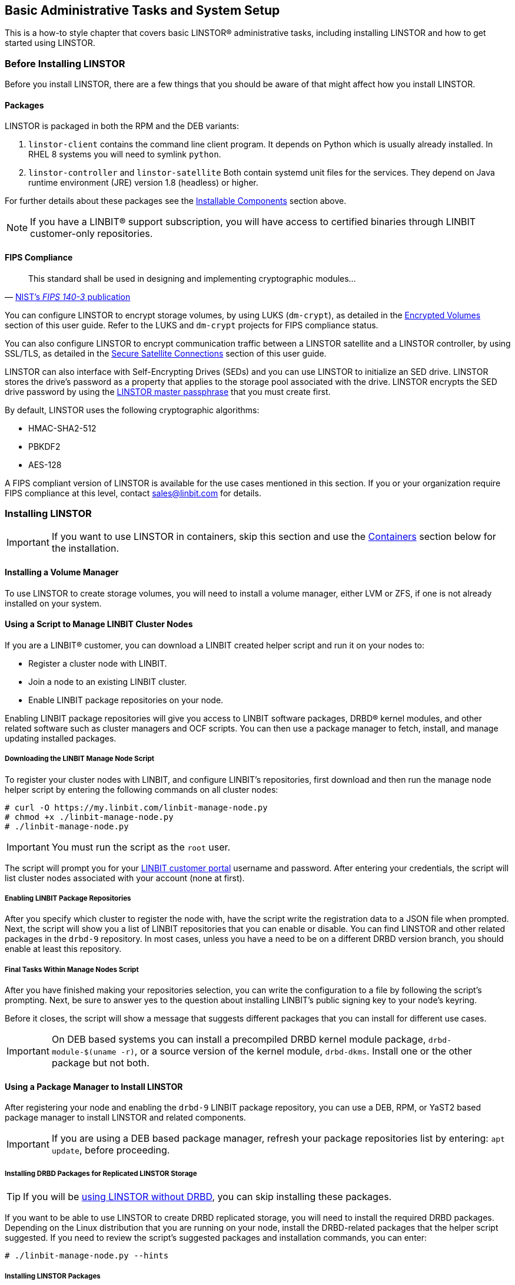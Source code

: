 [[s-administrative-tasks-setup]]
== Basic Administrative Tasks and System Setup

This is a how-to style chapter that covers basic LINSTOR(R) administrative tasks, including
installing LINSTOR and how to get started using LINSTOR.

[[s-linstor-before-installing]]
=== Before Installing LINSTOR

Before you install LINSTOR, there are a few things that you should be aware of that might affect
how you install LINSTOR.

[[s-packages]]
==== Packages

LINSTOR is packaged in both the RPM and the DEB variants:

. `linstor-client` contains the command line client program. It depends
  on Python which is usually already installed. In RHEL 8 systems you will need to symlink
`python`.
. `linstor-controller`  and `linstor-satellite` Both contain systemd unit files
for the services. They depend on Java runtime environment (JRE) version 1.8
(headless) or higher.

For further details about these packages see the
<<Installable Components,Installable Components>> section above.

NOTE: If you have a LINBIT(R) support subscription, you will have access to
certified binaries through LINBIT customer-only repositories.

[[s-linstor-fips-compliance]]
==== FIPS Compliance

"This standard shall be used in designing and implementing cryptographic modules..."
-- https://csrc.nist.gov/publications/detail/fips/140/3/final[NIST's _FIPS 140-3_ publication]

You can configure LINSTOR to encrypt storage volumes, by using LUKS (`dm-crypt`), as detailed in
the <<s-linstor-encrypted-volumes, Encrypted Volumes>> section of this user guide. Refer to
the LUKS and `dm-crypt` projects for FIPS compliance status.

You can also configure LINSTOR to encrypt communication traffic between a LINSTOR satellite and
a LINSTOR controller, by using SSL/TLS, as detailed in the <<s-linstor-secure-connections,
Secure Satellite Connections>> section of this user guide.

LINSTOR can also interface with Self-Encrypting Drives (SEDs) and you can use LINSTOR to
initialize an SED drive. LINSTOR stores the drive's password as a property that applies to the
storage pool associated with the drive. LINSTOR encrypts the SED drive password by using the
<<s-encrypt_commands, LINSTOR master passphrase>> that you must create first.

By default, LINSTOR uses the following cryptographic algorithms:

- HMAC-SHA2-512
- PBKDF2
- AES-128

A FIPS compliant version of LINSTOR is available for the use cases mentioned in this section. If
you or your organization require FIPS compliance at this level, contact sales@linbit.com
for details.

[[s-installation]]
=== Installing LINSTOR

IMPORTANT: If you want to use LINSTOR in containers, skip this section and use the
<<s-containers,Containers>> section below for the installation.

==== Installing a Volume Manager

To use LINSTOR to create storage volumes, you will need to install a volume manager, either LVM
or ZFS, if one is not already installed on your system.

ifndef::de-brand[]
[[s-linbit-manage-nodes-script]]
==== Using a Script to Manage LINBIT Cluster Nodes

If you are a LINBIT(R) customer, you can download a LINBIT created helper script and run it on
your nodes to:

* Register a cluster node with LINBIT.
* Join a node to an existing LINBIT cluster.
* Enable LINBIT package repositories on your node.

Enabling LINBIT package repositories will give you access to LINBIT software packages, DRBD(R)
kernel modules, and other related software such as cluster managers and OCF scripts. You can
then use a package manager to fetch, install, and manage updating installed packages.

===== Downloading the LINBIT Manage Node Script

To register your cluster nodes with LINBIT, and configure LINBIT's repositories, first download
and then run the manage node helper script by entering the following commands on all cluster
nodes:

----
# curl -O https://my.linbit.com/linbit-manage-node.py
# chmod +x ./linbit-manage-node.py
# ./linbit-manage-node.py
----

IMPORTANT: You must run the script as the `root` user.

The script will prompt you for your https://my.linbit.com/[LINBIT customer portal] username and
password. After entering your credentials, the script will list cluster nodes associated with
your account (none at first).

[[s-linbit-package-repos-enabling]]
===== Enabling LINBIT Package Repositories

After you specify which cluster to register the node with, have the script write the
registration data to a JSON file when prompted. Next, the script will show you a list of LINBIT
repositories that you can enable or disable. You can find LINSTOR and other related packages
in the `drbd-9` repository. In most cases, unless you have a need to be on a different DRBD
version branch, you should enable at least this repository.

[[s-linbit-manage-nodes-script-final-tasks]]
===== Final Tasks Within Manage Nodes Script

After you have finished making your repositories selection, you can write the configuration to a
file by following the script's prompting. Next, be sure to answer yes to the question about
installing LINBIT's public signing key to your node's keyring.

Before it closes, the script will show a message that suggests different packages that you can
install for different use cases.

IMPORTANT: On DEB based systems you can install a precompiled DRBD kernel module package,
`drbd-module-$(uname -r)`, or a source version of the kernel module, `drbd-dkms`. Install one
or the other package but not both.

[[s-linstor-installing-using-package-manager]]
==== Using a Package Manager to Install LINSTOR

After registering your node and enabling the `drbd-9` LINBIT package repository, you can use a
DEB, RPM, or YaST2 based package manager to install LINSTOR and related components.

IMPORTANT: If you are using a DEB based package manager, refresh your package repositories list
by entering: `apt update`, before proceeding.

[[s-installing-drbd-packages]]
===== Installing DRBD Packages for Replicated LINSTOR Storage

TIP: If you will be <<linstor-administration.adoc#s-linstor-without-drbd,using LINSTOR without
DRBD>>, you can skip installing these packages.

If you want to be able to use LINSTOR to create DRBD replicated storage, you will need to
install the required DRBD packages. Depending on the Linux distribution that you are running on
your node, install the DRBD-related packages that the helper script suggested. If you need to
review the script's suggested packages and installation commands, you can enter:

----
# ./linbit-manage-node.py --hints
----

[[s-linstor-installing-satellite-and-controller]]
===== Installing LINSTOR Packages

To install LINSTOR on a controller node, use your package manager to install the
`linbit-sds-controller` package.

To install LINSTOR on a satellite node, use your package manager to install the
`linbit-sds-satellite` package.

Install both packages if your node will be both a satellite and controller (_Combined_ role).
endif::de-brand[]

[[s-linstor-installation-from-source]]
==== Installing LINSTOR from Source Code

The LINSTOR project's GitHub page is here: https://github.com/LINBIT/linstor-server.

LINBIT also has downloadable archived files of source code for LINSTOR, DRBD, and more,
available here:
https://linbit.com/linbit-software-download-page-for-linstor-and-drbd-linux-driver/.

[[s-upgrading]]
=== Upgrading LINSTOR

LINSTOR does not support rolling upgrades.
LINSTOR controller and satellite services running in your cluster must have the same version, otherwise the controller will discard the satellite with a `VERSION_MISMATCH`.
While this is a situation you should fix, it is not a risk for your data.
Satellite nodes will not do any actions so long as they are not connected to a controller node, and
because of LINSTOR data and control plane separation, this state does not disrupt DRBD data replication.

[[s-linstor-upgrading-controller-database-backing-up]]
==== Backing up the controller database before upgrading

Before upgrading LINSTOR, you should back up the LINSTOR controller database.
If you are using the embedded default H2 database and you upgrade the `linstor-controller` package, an automatic backup file of the database will be created in the default `/var/lib/linstor`
directory. This file is a good restore point if a `linstor-controller` database
migration should fail. It is recommended to report the error to LINBIT and restore the old
database file and roll back to your previous controller version.

If you use any external database or etcd, <<s-export-db,make a manual backup of your
current database>>, before upgrading LINSTOR.
You can use this backup as a restore point if needed.

[[s-linstor-upgrading-rpm-based-linux]]
==== Upgrading LINSTOR on RPM-based Linux

On RPM-based Linux distributions, LINSTOR services are not automatically restarted when you upgrade LINSTOR packages.
For this reason, the upgrading process does not entail as much downtime for your LINSTOR services (LINSTOR control plane) as it might on other systems.

On all nodes, update applicable LINSTOR packages.
Modify the command below to only update packages applicable to each node's role in your LINSTOR cluster:

----
dnf update -y linstor-client linstor-controller linstor-satellite
----

After updating LINSTOR packages on all nodes, as simultaneously as you can, restart the LINSTOR satellite service on all your satellite nodes, except for the actively running controller node if that node is in a _combined_ role.

----
systemctl restart linstor-satellite
----

Next, restart the LINSTOR controller service on the node where the service is actively running.
If that node is in a _combined_ role, also update the LINSTOR satellite service, for example:

----
systemctl restart linstor-satellite linstor-controller
----

IMPORTANT: If you have made the LINSTOR controller service highly available in your cluster, you will need to update the `linstor-controller` package on all potential LINSTOR controller nodes.
However, you only need to restart the LINSTOR controller service on the node currently running the service. 

[[s-linstor-upgrading-deb-based-linux]]
==== Upgrading LINSTOR on DEB-based Linux

On DEB-based Linux systems, because LINSTOR services will restart automatically after installing an updated version, you will need to plan for more downtime of the LINSTOR control plane than on an RPM-based system.

First, upgrade the LINSTOR controller software on the active LINSTOR controller node.

----
apt install -y --only-upgrade linstor-controller
----

IMPORTANT: If you have made the LINSTOR controller service highly available in your cluster, you will need to update the `linstor-controller` package on all potential LINSTOR controller nodes.

Upgrading the software will automatically restart the controller service.
At this point, if you enter a `linstor node list` command, output will show that your satellite nodes are in an `OFFLINE(VERSION MISMATCH)` state.

Next, update the LINSTOR client and satellite packages on nodes where those packages are installed.
Modify the command below to only update packages applicable to each node's role in your LINSTOR cluster:

----
apt install -y --only-upgrade linstor-client linstor-satellite
----

Uprading the LINSTOR satellite software package on your satellite (and combined) nodes will automatically restart the LINSTOR satellite service on those nodes.

[[s-linstor-upgrading-verifying]]
==== Verifying a LINSTOR upgrade

After upgrading all LINSTOR packages applicable to each node in your cluster, verify:

. The output of a `linstor --version` command shows the expected LINSTOR client software version number on all nodes that you run the LINSTOR client on.
. The output of a `linstor controller version` command shows the expected LINSTOR controller software version number.
If you have made the LINSTOR controller service highly available, you will need to use a package manager query (`dnf info linstor-controller` or `apt show linstor-controller`) to verify the installed software version on the potential controller nodes.
. The output of a `linstor node list` command shows all LINSTOR satellite nodes are in an `Online` state.
The LINSTOR controller service will log a `version mismatch` error message (`journalctl -xeu linstor-controller`) for any nodes where the installed LINSTOR satellite software version does not match the controller software version.
The output of a `linstor node list` command will show such nodes as being in an `OFFLINE(VERSION MISMATCH)` state.

[[s-containers]]
=== Containers

LINSTOR and related software are also available as containers. The base images are available
in LINBIT's container registry, `drbd.io`.

IMPORTANT: LINBIT's container image repository (http://drbd.io) is only available to LINBIT
customers or through LINBIT customer trial accounts.
link:https://linbit.com/contact-us/[Contact LINBIT for information on pricing or to begin a
trial]. Alternatively, you can use LINSTOR SDS' upstream project named
link:https://github.com/piraeusdatastore/piraeus-operator[Piraeus], without being a LINBIT
customer.

To access the images, you first have to login to the registry using your LINBIT Customer Portal
credentials.

----
# docker login drbd.io
----

The containers available in this repository are:

* drbd.io/drbd9-rhel8
* drbd.io/drbd9-rhel7
* drbd.io/drbd9-sles15sp1
* drbd.io/drbd9-bionic
* drbd.io/drbd9-focal
* drbd.io/linstor-csi
* drbd.io/linstor-controller
* drbd.io/linstor-satellite
* drbd.io/linstor-client

An up-to-date list of available images with versions can be retrieved by opening http://drbd.io
in your browser. Be sure to browse the image repository through HTTP, although the registry's
images themselves are pulled through HTTPS, using the associated `docker pull` command.

To load the kernel module, needed only for LINSTOR satellites, you'll need to run a
`drbd9-$dist` container in privileged mode. The kernel module containers either retrieve an
official LINBIT package from a customer repository, use shipped packages, or they try to build
the kernel modules from source. If you intend to build from source, you need to have the
according kernel headers (for example, `kernel-devel`) installed on the host. There are four
ways to execute such a module load container:

* Building from shipped source
* Using a shipped/pre-built kernel module
* Specifying a LINBIT node hash and a distribution.
* Bind-mounting an existing repository configuration.

Example building from shipped source (RHEL based):

----
# docker run -it --rm --privileged -v /lib/modules:/lib/modules \
  -v /usr/src:/usr/src:ro \
  drbd.io/drbd9-rhel7
----

Example using a module shipped with the container, which is enabled by *not* bind-mounting
`/usr/src`:

----
# docker run -it --rm --privileged -v /lib/modules:/lib/modules \
  drbd.io/drbd9-rhel8
----

Example using a hash and a distribution (rarely used):

----
# docker run -it --rm --privileged -v /lib/modules:/lib/modules \
  -e LB_DIST=rhel7.7 -e LB_HASH=ThisIsMyNodeHash \
  drbd.io/drbd9-rhel7
----

Example using an existing repository configuration (rarely used):

----
# docker run -it --rm --privileged -v /lib/modules:/lib/modules \
  -v /etc/yum.repos.d/linbit.repo:/etc/yum.repos.d/linbit.repo:ro \
  drbd.io/drbd9-rhel7
----

IMPORTANT: In both cases (hash + distribution, and bind-mounting a repository) the hash or
repository configuration has to be from a node that has a special property set. Contact LINBIT customer support for help setting this property.

IMPORTANT: For now (that is, pre DRBD 9 version "9.0.17"), you must use the containerized DRBD
kernel module, as opposed to loading a kernel module onto the host system. If you intend to use
the containers you should not install the DRBD kernel module on your host systems. For DRBD
version 9.0.17 or greater, you can install the kernel module as usual on the host system, but
you need to load the module with the `usermode_helper=disabled` parameter (for example,
`modprobe drbd usermode_helper=disabled`).

Then run the LINSTOR satellite container, also privileged, as a daemon:

----
# docker run -d --name=linstor-satellite --net=host -v /dev:/dev \
  --privileged drbd.io/linstor-satellite
----

NOTE: `net=host` is required for the containerized `drbd-utils` to be able to communicate with
the host-kernel through Netlink.

To run the LINSTOR controller container as a daemon, mapping TCP port `3370` on the host to the
container, enter the following command:

----
# docker run -d --name=linstor-controller -p 3370:3370 drbd.io/linstor-controller
----

To interact with the containerized LINSTOR cluster, you can either use a LINSTOR client
installed on a system using repository packages, or using the containerized LINSTOR client. To
use the LINSTOR client container:

----
# docker run -it --rm -e LS_CONTROLLERS=<controller-host-IP-address> \
  drbd.io/linstor-client node list
----

From this point you would use the LINSTOR client to initialize your cluster and begin creating
resources using the typical LINSTOR patterns.

To stop and remove a daemonized container and image:

----
# docker stop linstor-controller
# docker rm linstor-controller
----

[[s-linstor-init-cluster]]
=== Initializing Your Cluster

Before initializing your LINSTOR cluster, you must meet the following prerequisites on *all*
cluster nodes:

. The DRBD 9 kernel module is installed and loaded.
. The `drbd-utils` package is installed.
. `LVM` tools are installed.
. `linstor-controller` or `linstor-satellite` packages and their dependencies are installed on
  appropriate nodes.
. The `linstor-client` is installed on the `linstor-controller` node.

Enable and also start the `linstor-controller` service on the host where it has been installed:

----
# systemctl enable --now linstor-controller
----

[[s-using_the_linstor_client]]
=== Using the LINSTOR Client

Whenever you run the LINSTOR command line client, it needs to know on which cluster node the
`linstor-controller` service is running. If you do not specify this, the client will try to
reach a locally running `linstor-controller` service listening on IP address `127.0.0.1` port
`3370`. Therefore use the `linstor-client` on the same host as the `linstor-controller`.

IMPORTANT: The `linstor-satellite` service requires TCP ports 3366 and 3367. The
`linstor-controller` service requires TCP port 3370. Verify that you have this port allowed on
your firewall.

----
# linstor node list
----

Output from this command should show you an empty list and not an error message.

You can use the `linstor` command on any other machine, but then you need to tell the client how
to find the LINSTOR controller. As shown, this can be specified as a command line option, or by
using an environment variable:

----
# linstor --controllers=alice node list
# LS_CONTROLLERS=alice linstor node list
----

If you have configured <<s-linstor-rest-api-https,HTTPS access to the LINSTOR controller REST
API>> and you want the LINSTOR client to access the controller over HTTPS, then you need to use
the following syntax:

----
# linstor --controllers linstor+ssl://<controller-node-name-or-ip-address>
# LS_CONTROLLERS=linstor+ssl://<controller-node-name-or-ip-address> linstor node list
----

[[s-linstor-configuration-file-specifying-controllers]]
==== Specifying Controllers in the LINSTOR Configuration File

Alternatively, you can create the `/etc/linstor/linstor-client.conf` file and add a
`controllers=` line in the `global` section.

----
[global]
controllers=alice
----

If you have multiple LINSTOR controllers configured you can simply specify them all in a
comma-separated list. The LINSTOR client will try them in the order listed.

[[s-linstor-client-abbreviated-notation]]
==== Using LINSTOR Client Abbreviated Notation

You can use LINSTOR client commands in a much faster and convenient way by only entering the
starting letters of the commands, subcommands, or parameters. For example, rather than entering
`linstor node list` you can enter the LINSTOR short notation command `linstor n l`.

Entering the command `linstor commands` will show a list of possible LINSTOR client commands
along with the abbreviated notation for each command. You can use the `--help` flag with any of
these LINSTOR client commands to get the abbreviated notation for the command's subcommands.

[[s-adding_nodes_to_your_cluster]]
=== Adding Nodes to Your Cluster

After initializing your LINSTOR cluster, the next step is to add nodes to the cluster.

----
# linstor node create bravo 10.43.70.3
----

If you omit the IP address, the LINSTOR client will try to resolve the specified node name,
`bravo` in the preceding example, as a hostname. If the hostname does not resolve to a host on
the network from the system where the LINSTOR controller service is running, then LINSTOR will
show an error message when you try to create the node:

----
Unable to resolve ip address for 'bravo': [Errno -3] Temporary failure in name resolution
----

[[s-linstor-listing-nodes-in-your-cluster]]
=== Listing Nodes in Your Cluster

You can list the nodes that you have added to your LINSTOR cluster by entering the following
command:

----
# linstor node list
----

Output from the command will show a table listing the nodes in your LINSTOR cluster, along with
information such as the node type assigned to the node, the node's IP address and port used for
LINSTOR communication, and the node's state.

----
╭────────────────────────────────────────────────────────────╮
┊ Node   ┊ NodeType  ┊ Addresses                   ┊ State   ┊
╞════════════════════════════════════════════════════════════╡
┊ bravo  ┊ SATELLITE ┊ 10.43.70.3:3366 (PLAIN)     ┊ Offline ┊
╰────────────────────────────────────────────────────────────╯
----

[[s-linstor-naming-nodes]]
==== Naming LINSTOR Nodes

If you specify an IP address when you create a LINSTOR node, you can give your node an arbitrary
name. The LINSTOR client will show an INFO message about this when you create the node:

----
    [...] 'arbitrary-name' and hostname 'node-1' doesn't match.
----

LINSTOR will automatically detect the created node's local `uname --nodename` which will be
later used for DRBD resource configurations, rather than the arbitrary node name. To avoid
confusing yourself and possibly others, in most cases, it would make sense to just use a node's
hostname when creating a LINSTOR node.

[[s-linstor-satellite-node-starting-and-enabling]]
==== Starting and Enabling a LINSTOR Satellite Node

When you use `linstor node list` LINSTOR will show that the new node is marked as offline. Now
start and enable the LINSTOR satellite service on the new node so that the service comes up on
reboot as well:

----
# systemctl enable --now  linstor-satellite
----

About 10 seconds later you will see the status in `linstor node list` as online. Of course
the satellite process might be started before the controller knows about the existence of the
satellite node.

NOTE: In case the node which hosts your controller should also contribute storage to the LINSTOR
cluster, you have to add it as a node and also start the `linstor-satellite` service.

If you want to have other services wait until the LINSTOR satellite service had a chance to
create the necessary devices (that is, after a boot), you can update the corresponding
`.service` file and change `Type=simple` to `Type=notify`.

This will cause the satellite to delay sending the `READY=1` message to systemd until the
controller connects, sends all required data to the satellite and the satellite at least tried
once to get the devices up and running.

[[s-linstor-specifying-node-type]]
==== Specifying LINSTOR Node Types

When you create a LINSTOR node, you can also specify a node type. Node type is a label that
indicates the role that the node serves within your LINSTOR cluster. Node type can be one of
`controller`, `auxiliary`, `combined`, or `satellite`. For example to create a LINSTOR node and
label it as a controller and a satellite node, enter the following command:

----
# linstor node create bravo 10.43.70.3 --node-type combined
----

The `--node-type` argument is optional. If you do not specify a node type when you create a
node, LINSTOR will use a default type of satellite.

If you want to change a LINSTOR node's assigned type after creating the node, you can enter a
`linstor node modify --node-type` command.

[[s-linstor-node-info]]
==== Listing Supported Storage Providers and Storage Layers

Before you use LINSTOR to create storage objects in your cluster, or in case you are in a
troubleshooting situation, you can list the storage providers and storage layers that are
supported on the satellite nodes in your cluster. To do this, you can use the `node info`
command.

----
# linstor node info
----

Output from the command will show two tables. The first table will show the available
<<s-storage-providers,LINSTOR storage provider>> back ends. The second table will show the
available <<s-linstor-without-drbd,LINSTOR storage layers>>. Both tables will indicate whether a
given node supports the storage provider or storage layer. A plus sign, `+`, indicate "is
supported". A minus sign, `-`, indicates "is not supported".

Example output for a cluster might be similar to the following:

.Example output from the `linstor node info` command
image::images/linstor-node-info-command-output.png[output from the `linstor node info` command,,400]
////
[%unbreakable,source,bash]
----
╭────────────────────────────────────────────────────────────────────────────────────────────────────────────────────────────────────╮
┊ Node          ┊ Diskless ┊ LVM ┊ LVMThin ┊ ZFS/Thin ┊ File/Thin ┊ SPDK ┊ EXOS ┊ Remote SPDK ┊ Storage Spaces ┊ Storage Spaces/Thin ┊
╞════════════════════════════════════════════════════════════════════════════════════════════════════════════════════════════════════╡
┊ linstor-sat-0 ┊ +        ┊ +   ┊ +       ┊ -        ┊ +         ┊ -    ┊ -    ┊ +           ┊ -              ┊ -                   ┊
┊ linstor-sat-1 ┊ +        ┊ +   ┊ +       ┊ -        ┊ +         ┊ -    ┊ -    ┊ +           ┊ -              ┊ -                   ┊
┊ linstor-sat-2 ┊ +        ┊ +   ┊ +       ┊ -        ┊ +         ┊ -    ┊ -    ┊ +           ┊ -              ┊ -                   ┊
╰────────────────────────────────────────────────────────────────────────────────────────────────────────────────────────────────────╯

╭────────────────────────────────────────────────────────────────────────────╮
┊ Node          ┊ DRBD ┊ LUKS ┊ NVMe ┊ Cache ┊ BCache ┊ WriteCache ┊ Storage ┊
╞════════════════════════════════════════════════════════════════════════════╡
┊ linstor-sat-0 ┊ +    ┊ +    ┊ -    ┊ +     ┊ -      ┊ +          ┊ +       ┊
┊ linstor-sat-1 ┊ +    ┊ +    ┊ -    ┊ +     ┊ -      ┊ +          ┊ +       ┊
┊ linstor-sat-2 ┊ +    ┊ +    ┊ -    ┊ +     ┊ -      ┊ +          ┊ +       ┊
╰────────────────────────────────────────────────────────────────────────────╯
----
////

[[s-storage_pools]]
=== Storage Pools

<<StoragePool,StoragePools>> identify storage in the context of LINSTOR. To group storage pools
from multiple nodes, simply use the same name on each node. For example, one valid approach is
to give all SSDs one name and all HDDs another.

[[s-linstor-storage-pools-creating]]
==== Creating Storage Pools

On each host contributing storage, you need to create either an LVM volume group (VG) or a ZFS
zPool. The VGs and zPools identified with one LINSTOR storage pool name might have different VG
or zPool names on the hosts, but do yourself a favor, for coherency, use the same VG or zPool
name on all nodes.

[IMPORTANT]
====
When using LINSTOR together with LVM and DRBD, set the `global_filter` value in the LVM global configuration file (`/etc/lvm/lvm.conf` on RHEL) to:

----
global_filter = [ "r|^/dev/drbd|" ]
----

This setting tells LVM to reject DRBD devices from operations such as scanning or opening attempts. In some cases, not setting this filter might lead to increased CPU load or stuck LVM operations.
====

----
# vgcreate vg_ssd /dev/nvme0n1 /dev/nvme1n1 [...]
----

After creating a volume group on each of your nodes, you can create a storage pool that is
backed by the volume group on each of your nodes, by entering the following commands:

----
# linstor storage-pool create lvm alpha pool_ssd vg_ssd
# linstor storage-pool create lvm bravo pool_ssd vg_ssd
----

To list your storage pools you can enter:

----
# linstor storage-pool list
----

or using LINSTOR abbreviated notation:

----
# linstor sp l
----

////
In case anything goes wrong with the storage pool's VG/zPool, e.g. the VG having been renamed or
somehow became invalid you can delete the storage pool in LINSTOR with the following command,
given that only resources with all their volumes in the so-called 'lost' storage pool are
attached. This feature is available since LINSTOR v0.9.13.

----
# linstor storage-pool lost alpha pool_ssd
----

or using the short version

----
# linstor sp lo alpha pool_ssd
----

Should the deletion of the storage pool be prevented due to attached resources or snapshots with
some of its volumes in another still functional storage pool, hints will be given in the
'status' column of the corresponding list-command (e.g. `linstor resource list`). After deleting
the LINSTOR-objects in the lost storage pool manually, the lost-command can be executed again to
ensure a complete deletion of the storage pool and its remaining objects.
////

[[s-a_storage_pool_per_backend_device]]
==== Using Storage Pools To Confine Failure Domains to a Single Back-end Device

In clusters where you have only one kind of storage and the capability to hot swap storage
devices, you might choose a model where you create one storage pool per physical backing device.
The advantage of this model is to confine failure domains to a single storage device.

[[s-storage_pools_shared_by_multiple_nodes]]
==== Sharing Storage Pools with Multiple Nodes

Both the Exos and LVM2 storage providers offer the option of multiple server nodes directly
connected to the storage array and drives. You can use the
LINSTOR `storage-pool create` command option `--shared-space` when configuring a LINSTOR pool to
use the same LVM2 volume group accessible by two or more nodes.

WARNING: Just as you should not modify or create any logical volume in a volume group that is used as the back end for a LINSTOR storage pool, it is even more important not to do these actions with shared volume groups. Calling any LVM command, for example, from an interactive shell, on a shared volume group, where the coordination of LVM commands is done by LINSTOR, can output inconsistent information or even destroy LVM metadata. Automatic activation of LVM logical volumes, for example, at boot time, also falls under this warning. Do not do these things. Use LINSTOR to manage LVM logical volumes through abstracted LINSTOR objects in these cases.

The following example shows
using the LVM2 volume group UUID as the shared space identifier for a storage pool accessible by
nodes `alpha` and `bravo`:

----
# linstor storage-pool create lvm --external-locking \
  --shared-space O1btSy-UO1n-lOAo-4umW-ETZM-sxQD-qT4V87 \
  alpha pool_ssd shared_vg_ssd
# linstor storage-pool create lvm --external-locking \
  --shared-space O1btSy-UO1n-lOAo-4umW-ETZM-sxQD-qT4V87 \
  bravo pool_ssd shared_vg_ssd
----

This example also uses the `--external-locking` option. By using this option, you tell LINSTOR
not to use its internal locking mechanism for shared storage pools but rather use LVM's
mechanism in this example.

IMPORTANT: With LVM2, the external locking service (`lvmlockd`) manages volume groups created
with the `vgcreate` command's `--shared` option. To use the LINSTOR `--external-locking`  option, you
need to have specified the LVM `--shared` option when entering a `vgcreate` command to create the
LVM volume group that backs the LINSTOR storage pool. 

You can omit both the `--shared` option for `vgcreate` and the `--external-locking` option for
`linstor storage-pool create`. If you do this, LINSTOR will use its own mechanism to take care
that only one node in the same `--shared-space` grouping will use LVM. Using LINSTOR's internal
mechanism to lock LVM use will not however limit the access to single volumes. Neither LINSTOR's
nor LVM's locking mechanism, for example, will limit DRBD I/O.

Exos pools will use the Exos pool serial number by default for the `--shared-space` identifier.

IMPORTANT: As of the release of `linstor-server` v1.26.0, the Exos integration for LINSTOR is
deprecated.

[[s-physical-storage-command]]
==== Creating Storage Pools by Using the Physical Storage Command

Since `linstor-server` 1.5.2 and a recent `linstor-client`, LINSTOR can create LVM/ZFS pools on
a satellite for you. The LINSTOR client has the following commands to list possible disks and
create storage pools, but such LVM/ZFS pools are not managed by LINSTOR and there is no delete
command, so such action must be done manually on the nodes.

----
# linstor physical-storage list
----

Will give you a list of available disks grouped by size and rotational(SSD/Magnetic Disk).

It will only show disks that pass the following filters:

* The device size must be greater than 1GiB.
* The device is a root device (not having children), for example, `/dev/vda`, `/dev/sda`.
* The device does not have any file system or other `blkid` marker (`wipefs -a` might be needed).
* The device is not a DRBD device.


With the `create-device-pool` command you can create a LVM pool on a disk and also directly
add it as a storage pool in LINSTOR.

----
# linstor physical-storage create-device-pool --pool-name lv_my_pool \
  LVMTHIN node_alpha /dev/vdc --storage-pool newpool
----

If the `--storage-pool` option was provided, LINSTOR will create a storage pool with the given
name.

For more options and exact command usage refer to the LINSTOR client `--help` text.

[[s-linstor-storage-pool-mixing]]
==== Mixing Storage Pools

With some setup and configuration, you can use storage pools of different <<s-storage-providers,storage provider>> types to back a LINSTOR resource.
This is called storage pool mixing.
For example, you might have a storage pool on one node that uses an LVM thick-provisioned volume while on another node you have a storage pool that uses a thin-provisioned ZFS zpool. 

Because most LINSTOR deployments will use homogenous storage pools to back resources, storage pool mixing is only mentioned here so that you know that the feature exists.
It might be a useful feature when migrating storage resources, for example.
You can find further details about this, including prerequisites, in <<s-linstor-storage-providers-storage-pool-mixing>>. 

[[s-linstor-resource-groups]]
=== Using Resource Groups to Deploy LINSTOR Provisioned Volumes

Using resource groups to define how you want your resources provisioned should be considered the
de facto method for deploying volumes provisioned by LINSTOR. Chapters that follow which
describe creating each _resource_ from a _resource definition_ and _volume definition_ should
only be used in special scenarios.

IMPORTANT: Even if you choose not to create and use _resource groups_ in your LINSTOR cluster, all
resources created from _resource definitions_ and _volume definitions_ will exist in the
'DfltRscGrp' _resource group_.

A simple pattern for deploying resources using resource groups would look like this:

----
# linstor resource-group create my_ssd_group --storage-pool pool_ssd --place-count 2
# linstor volume-group create my_ssd_group
# linstor resource-group spawn-resources my_ssd_group my_ssd_res 20G
----

The commands above would result in a resource named 'my_ssd_res' with a 20GB volume replicated
twice being automatically provisioned from nodes who participate in the storage pool named
'pool_ssd'.

A more useful pattern could be to create a resource group with settings you've determined are
optimal for your use case. Perhaps you have to run nightly online verifications of your volumes'
consistency, in that case, you could create a resource group with the 'verify-alg' of your
choice already set so that resources spawned from the group are pre-configured with 'verify-alg'
set:

----
# linstor resource-group create my_verify_group --storage-pool pool_ssd --place-count 2
# linstor resource-group drbd-options --verify-alg crc32c my_verify_group
# linstor volume-group create my_verify_group
# for i in {00..19}; do
    linstor resource-group spawn-resources my_verify_group res$i 10G
  done
----

The commands above result in twenty 10GiB resources being created each with the `crc32c`
`verify-alg` pre-configured.

You can tune the settings of individual resources or volumes spawned from resource groups by
setting options on the respective resource definition or volume definition LINSTOR objects. For
example, if `res11` from the preceding example is used by a very active database receiving many
small random writes, you might want to increase the `al-extents` for that specific resource:

----
# linstor resource-definition drbd-options --al-extents 6007 res11
----

If you configure a setting in a resource definition that is already configured on the
resource group it was spawned from, the value set in the resource definition will override
the value set on the parent resource group. For example, if the same `res11` was required to
use the slower but more secure `sha256` hash algorithm in its verifications, setting the
`verify-alg` on the resource definition for `res11` would override the value set on the
resource group:

----
# linstor resource-definition drbd-options --verify-alg sha256 res11
----

TIP: A guiding rule for the hierarchy in which settings are inherited is that the value "closer"
to the resource or volume wins. Volume definition settings take precedence over volume group
settings, and resource definition settings take precedence over resource group settings.

[[s-linstor-set-config]]
=== Configuring a Cluster

[[s-available_storage_plugins]]
==== indexterm:[linstor, storage plugins]Available Storage Plugins

LINSTOR has the following supported storage plugins at the time of writing:

* Thick LVM
* Thin LVM with a single thin pool
* Thick ZFS
* Thin ZFS

[[s-linstor-new-volume]]
=== Creating and Deploying Resources and Volumes

You can use the LINSTOR `create` command to create various LINSTOR objects, such as resource
definitions, volume definitions, and resources. Some of these commands are shown below.

In the following example scenario, assume that you have a goal of creating a resource named
`backups` with a size of 500GiB that is replicated among three cluster nodes.

First, create a new resource definition:

----
# linstor resource-definition create backups
----

Second, create a new volume definition within that resource definition:

----
# linstor volume-definition create backups 500G
----

If you want to resize (grow or shrink) the volume definition you can do that by specifying a new
size with the `set-size` command:

----
# linstor volume-definition set-size backups 0 100G
----

WARNING: Since version 1.8.0, LINSTOR supports shrinking volume definition size, even for deployed resources, if the resource's storage layers support it.
Use caution when shrinking volume definition sizes for resources with data.
Data loss can occur if you do not take cautionary measures such as making backups and shrinking the file system on top of the volume first.

The parameter `0` is the number of the volume in the resource `backups`. You have to provide
this parameter because resources can have multiple volumes that are identified by a so-called
volume number. You can find this number by listing the volume definitions (`linstor vd l`). The
list table will show volume numbers for the listed resources.

So far you have only created definition objects in LINSTOR's database. However, not a single
logical volume (LV) has been created on the satellite nodes. Now you have the choice of
delegating the task of deploying resources to LINSTOR or else doing it yourself.

[[s-manual_placement]]
==== Manually Placing Resources

With the `resource create` command you can assign a resource definition to named nodes
explicitly.

----
# linstor resource create alpha backups --storage-pool pool_hdd
# linstor resource create bravo backups --storage-pool pool_hdd
# linstor resource create charlie backups --storage-pool pool_hdd
----

[[s-autoplace-linstor]]
==== Automatically Placing Resources

When you create (spawn) a resource from a resource group, it is possible to have LINSTOR
automatically select nodes and storage pools to deploy the resource to. You can use the
arguments mentioned in this section to specify constraints when you create or modify a resource
group. These constraints will affect how LINSTOR automatically places resources that are
deployed from the resource group.

===== Automatically Maintaining Resource Group Placement Count

Starting with LINSTOR version 1.26.0, there is a reoccurring LINSTOR task that tries to maintain
the placement count set on a resource group for all deployed LINSTOR resources that belong to
that resource group. This includes the default LINSTOR resource group and its placement count.

If you want to disable this behavior, set the `BalanceResourcesEnabled` property to false on the
the LINSTOR controller, LINSTOR resource groups that your resources belong to, or the resource
definitions themselves. Due to LINSTOR object hierarchy, if you set a property on a resource
group, it will override the property value on the LINSTOR controller. Likewise, if you set a
property on a resource definition, it will override the property value on the resource group
that the resource definition belongs to.

There are other additional properties related to this feature that you can set on the LINSTOR
controller: 

`BalanceResourcesInterval`:: The interval in seconds, at the LINSTOR controller level, that the
balance resource placement task is triggered. By default, the interval is 3600 seconds (one
hour).

`BalanceResourcesGracePeriod`:: The period in seconds for how long new resources (after being
created or spawned) are ignored for balancing. By default, the grace period is 3600 seconds (one
hour).

[[s-linstor-placement-count-rg-feature]]
===== Placement Count

By using the `--place-count <replica_count>` argument when you create or modify a resource
group, you can specify on how many nodes in your cluster LINSTOR should place diskful resources
created from the resource group.

[WARNING]
.Creating a resource group with impossible placement constraints
====
You can create or modify a resource group and specify a placement count or other constraint that
would be impossible for LINSTOR to fulfill. For example, you could specify a placement count of
`7` when you only have three nodes in your cluster. LINSTOR will create such a resource group
without complaining. However, LINSTOR will display an error message when you try to spawn a
resource from the resource group. For example:

----
ERROR:
Description:
    Not enough available nodes
[...]
----
====

===== Storage Pool Placement

In the following example, the value after the `--place-count` option tells LINSTOR how many
replicas you want to have. The `--storage-pool` option should be obvious.

----
# linstor resource-group create backups --place-count 3 --storage-pool pool_hdd
----

What might not be obvious is that you can omit the `--storage-pool` option. If you do this, then
LINSTOR can select a storage pool on its own when you create (spawn) resources from the resource
group. The selection follows these rules:

  * Ignore all nodes and storage pools the current user has no access to
  * Ignore all diskless storage pools
  * Ignore all storage pools not having enough free space

The remaining storage pools will be rated by different strategies.

`MaxFreeSpace`:: This strategy maps the rating 1:1 to the remaining free space of the storage
pool. However, this strategy only considers the actually allocated space (in case of
thin-provisioned storage pool this might grow with time without creating new resources)

`MinReservedSpace`:: Unlike the "MaxFreeSpace", this strategy considers the reserved space. That
is the space that a thin volume can grow to before reaching its limit. The sum of reserved
spaces might exceed the storage pool's capacity, which is as overprovisioning.

`MinRscCount`:: Simply the count of resources already deployed in a given storage pool

`MaxThroughput`:: For this strategy, the storage pool's `Autoplacer/MaxThroughput` property is
the base of the score, or 0 if the property is not present. Every Volume deployed in the given
storage pool will subtract its defined `sys/fs/blkio_throttle_read` and
`sys/fs/blkio_throttle_write` property- value from the storage pool's max throughput. The
resulting score might be negative.

The scores of the strategies will be normalized, weighted and summed up, where the scores of
minimizing strategies will be converted first to allow an overall maximization of the resulting
score.

You can configure the weights of the strategies to affect how LINSTOR selects a storage pool for
resource placement when creating (spawning) resources for which you did not specify a storage
pool. You do this by setting the following properties on the LINSTOR controller object. The
weight can be an arbitrary decimal value.

----
linstor controller set-property Autoplacer/Weights/MaxFreeSpace <weight>
linstor controller set-property Autoplacer/Weights/MinReservedSpace <weight>
linstor controller set-property Autoplacer/Weights/MinRscCount <weight>
linstor controller set-property Autoplacer/Weights/MaxThroughput <weight>
----

NOTE: To keep the behavior of the Autoplacer compatible with previous LINSTOR versions, all
strategies have a default-weight of 0, except the `MaxFreeSpace` which has a weight of 1.

NOTE: Neither 0 nor a negative score will prevent a storage pool from getting selected. A
storage pool with these scores will just be considered later.

Finally, LINSTOR tries to find the best matching group of storage pools meeting all
requirements. This step also considers other auto-placement restrictions such as
`--replicas-on-same`, `--replicas-on-different`, `--x-replicas-on-different`, `--do-not-place-with`,
`--do-not-place-with-regex`, `--layer-list`, and `--providers`.

===== Avoiding Colocating Resources When Automatically Placing a Resource

The `--do-not-place-with <resource_name_to_avoid>` argument specifies that LINSTOR should try to
avoid placing a resource on nodes that already have the specified, `resource_name_to_avoid`
resource deployed.

By using the `--do-not-place-with-regex <regular_expression>` argument, you can specify that
LINSTOR should try to avoid placing a resource on nodes that already have a resource deployed
whose name matches the regular expression that you provide with the argument. In this way, you
can specify multiple resources to try to avoid placing your resource with.

===== Constraining Automatic Resource Placement by Using Auxiliary Node Properties

You can constrain automatic resource placement to place (or avoid placing) a resource with nodes
having a specified auxiliary node property.

This ability can be useful in a few different scenarios.
One scenario is if you are trying to constrain resource placement
within Kubernetes environments that use LINSTOR managed storage. For example, you might set an
auxiliary node property that corresponds to a Kubernetes label. Refer to the
<<linstor-kubernetes.adoc#s-kubernetes-replicasonsame,"replicasOnSame" section>> within the
"LINSTOR Volumes in Kubernetes" _LINSTOR User Guide_ chapter for more details about this use
case.

You can also use the `--x-replicas-on-different` argument to constrain automatic resource placement in a way that can be useful when using LINSTOR to manage storage resources across data centers, for example, in a stretched cluster architecture.
Because this argument takes a different form than the `--replicas-on-same` and `--replicas-on-different` arguments, it is disussed later in its own section, <<s-linstor-x-replicas-on-different>>.

The arguments, `--replicas-on-same` and `--replicas-on-different` expect the
name of a property within the `Aux/` namespace.

IMPORTANT: The `--x-replicas-on-different` command option also considers a LINSTOR object "different", where the auxiliary property is not set.
For example, in a 5-satellite node cluster where nodes 1-2 have an auxiliary property `site` value of `dc1`, nodes 3-4 have a `site` value of `dc2`, and node 5 has no auxiliary property set, there would be three "different" node groups.

The following example shows setting an auxiliary node property, `testProperty`, on three LINSTOR
satellite nodes. Next, you create a resource group, `testRscGrp`, with a placement count of two
and a constraint to place spawned resources on nodes that have a `testProperty` value of `1`.
After creating a volume group, you can spawn a resource from the resource group. For simplicity,
output from the following commands is not shown.

----
# for i in {0,2}; do linstor node set-property --aux node-$i testProperty 1; done
# linstor node set-property --aux node-1 testProperty 0
# linstor resource-group create testRscGrp --place-count 2 --replicas-on-same testProperty=1
# linstor volume-group create testRscGrp
# linstor resource-group spawn-resources testRscGrp testResource 100M
----

You can verify the placement of the spawned resource by using the following command:

----
# linstor resource list
----

Output from the command will show a list of resources and on which nodes resources LINSTOR has
placed the resources.

----
+-------------------------------------------------------------------------------------+
| ResourceName      | Node   | Port | Usage  | Conns |    State | CreatedOn           |
|=====================================================================================|
| testResource      | node-0 | 7000 | Unused | Ok    | UpToDate | 2022-07-27 16:14:16 |
| testResource      | node-2 | 7000 | Unused | Ok    | UpToDate | 2022-07-27 16:14:16 |
+-------------------------------------------------------------------------------------+
----

Because of the `--replicas-on-same` constraint, LINSTOR did not place the spawned resource on
satellite node `node-1`, because the value of its auxiliary node property, `testProperty` was
`0` and not `1`.

You can verify the node properties of `node-1`, by using the `list-properties` command:

----
# linstor node list-properties node-1
+----------------------------+
| Key              | Value   |
|============================|
| Aux/testProperty | 0       |
| CurStltConnName  | default |
| NodeUname        | node-1  |
+----------------------------+
----

====== Unsetting Autoplacement Properties

To unset an autoplacement property that you set on a resource group, you can use the following command syntax:

----
# linstor resource-group modify <resource-group-name> --<autoplacement-property>
----

Alternatively, you can follow the `--<autoplacement-property>` argument with an empty string, as in:

----
# linstor resource-group modify <resource-group-name> --<autoplacement-property> ''
----

For example, to unset the `--replicas-on-same` autoplacement property on the `testRscGrp` that was set in an earlier example, you could enter the following command:

----
# linstor resource-group modify testRscGrp --replicas-on-same
----

[[s-linstor-x-replicas-on-different]]
===== Ensuring automatic resource placement on different nodes for disaster recovery

By using the `--x-replicas-on-different` argument when creating or modifying various LINSTOR objects, you can ensure LINSTOR automatically places resources on different LINSTOR node groups, where different values for an auxiliary property represent different groups.
The argument takes the following form:

----
--x-replicas-on-different <auxiliary-property-name> <positive-integer>
----

The positive integer value is the maximum number of resource replicas that LINSTOR can place on nodes that have the same value for the specified auxiliary property.

The most common use case for this feature is ensuring that there is always at least two local resource replicas, for high availability, and one off-site resource replica, for disaster recovery.
For example, to label each node by its physical location, assume that you set an auxiliary property, `site`, as follows for a LINSTOR cluster in a stretched cluster architecture:

----
+------------------------------------------------------------------+
| Node           | NodeType   | Addresses  | AuxProps     | State  |
|==================================================================|
| linstor-ctrl-0 | CONTROLLER | [...]      |              | Online |
| linstor-sat-0  | SATELLITE  | [...]      | Aux/site=dc1 | Online |
| linstor-sat-1  | SATELLITE  | [...]      | Aux/site=dc1 | Online |
| linstor-sat-2  | SATELLITE  | [...]      | Aux/site=dc2 | Online |
| linstor-sat-3  | SATELLITE  | [...]      | Aux/site=dc2 | Online |
| linstor-sat-4  | SATELLITE  | [...]      | Aux/site=dc2 | Online |
+------------------------------------------------------------------+
----

Further assume that you created a resource group `myrg` associated with the same LINSTOR storage pool on all five satellite nodes.
You can enter the following command to create a new resource, `myres`, and ensure that LINSTOR places two replicas on one site and a third replica at a different `site`:

----
linstor resource-group spawn \
  --x-replicas-on-different site 2 \
  --place-count 3 \
  myrg myres 200G
----

After LINSTOR creates the resource, a `linstor resource list --resource myres` command might show output similar to this:

----
+-------------------------------------------------------------------------------------+
| ResourceName | Node          | Layers       | Usage  | Conns |    State | CreatedOn |
|=====================================================================================|
| myres        | linstor-sat-0 | DRBD,STORAGE | Unused | Ok    | UpToDate | [...]     |
| myres        | linstor-sat-1 | DRBD,STORAGE | Unused | Ok    | UpToDate | [...]     |
| myres        | linstor-sat-2 | DRBD,STORAGE | Unused | Ok    | UpToDate | [...]     |
+-------------------------------------------------------------------------------------+
----

When creating the `myres` resource, by specifying `2` for the maximum number of resource replicas LINSTOR can place on either `dc1` or `dc2` nodes, and also specifying a place count of `3`, you ensure that LINSTOR will place three resource replicas: two resources together on a `site`, for local high availability, and a third replica off-site, for disaster recovery purposes.

Other combinations of `--x-replicas-on-different` and `--place-count` number values are possible.
However, you should make sensible choices.
If you specified, for example, `--x-replicas-on-different site 1` and `--place-count 3`, when creating the `myres` resource given the example LINSTOR cluster shown earlier, LINSTOR would refuse to create the resource and would show a "Not enough available nodes" error message.

NOTE: Specifying `--x-replicas-on-different $X 1` has exactly the same placement outcome as `--replicas-on-different $X`.

Here, the node labeling (by using an auxiliary property), together with the constraint that LINSTOR should place at most one resource replica on nodes with different values for the auxiliary property, while also asking LINSTOR to place three resource replicas, means that you are asking for LINSTOR to do something impossible.

You also need to know that, as implemented, the `--x-replicas-on-different` command considers a LINSTOR object "different", where the auxiliary property is not set.
This is also true for the behavior of the `--replicas-on-different` option.
For example, consider the following LINSTOR cluster:

----
+------------------------------------------------------------------+
| Node           | NodeType   | Addresses  | AuxProps     | State  |
|==================================================================|
| linstor-ctrl-0 | CONTROLLER | [...]      |              | Online |
| linstor-sat-0  | SATELLITE  | [...]      | Aux/site=dc1 | Online |
| linstor-sat-1  | SATELLITE  | [...]      | Aux/site=dc1 | Online |
| linstor-sat-2  | SATELLITE  | [...]      | Aux/site=dc2 | Online |
| linstor-sat-3  | SATELLITE  | [...]      | Aux/site=dc2 | Online |
| linstor-sat-4  | SATELLITE  | [...]      | Aux/site=dc2 | Online |
| linstor-sat-5  | SATELLITE  | [...]      |              | Online |
| linstor-sat-6  | SATELLITE  | [...]      |              | Online |
+------------------------------------------------------------------+
----

If you were to create a resource, `myres`, by using the "impossible" command mentioned earlier, the command would this time succeed.

----
linstor resource-group spawn \
  --x-replicas-on-different site 1 \
  --place-count 3 \
  myrg myres 200G
----

A successful resource placement that fulfills the specified constraints might be as follows:

----
+-------------------------------------------------------------------------------------+
| ResourceName | Node          | Layers       | Usage  | Conns |    State | CreatedOn |
|=====================================================================================|
| myres        | linstor-sat-0 | DRBD,STORAGE | Unused | Ok    | UpToDate | [...]     |
| myres        | linstor-sat-2 | DRBD,STORAGE | Unused | Ok    | UpToDate | [...]     |
| myres        | linstor-sat-5 | DRBD,STORAGE | Unused | Ok    | UpToDate | [...]     |
+-------------------------------------------------------------------------------------+
----

Because the `site` auxiliary property was not set on the `linstor-sat-5` node, the node counted as belonging to a different group, for purposes of the `--x-replicas-on-different` constraint.
In this example cluster, there are three different node groups for the `site` auxiliary property: `dc1`, `dc2`, and a group where the auxiliary property is not set on some nodes.
For this reason, LINSTOR was able to place three resources, fulfilling the `--place-count` constraint, while also fulfilling the `--x-replicas-on-different` constraint.

===== Constraining Automatic Resource Placement by LINSTOR Layers or Storage Pool Providers

You can specify the `--layer-list` or `--providers` arguments, followed by a comma-separated
values (CSV) list of LINSTOR layers or storage pool providers, to influence where LINSTOR places
resources. The possible layers and storage pool providers that you can specify in your CSV
list can be shown by using the `--help` option with the `--auto-place` option. A CSV list of
layers would constrain automatic resource placement for a specified resource group to nodes that
have storage that conformed with your list. Consider the following command:

----
# linstor resource-group create my_luks_rg --place-count 3 --layer-list drbd,luks
----

Resources that you might later create (spawn) from this resource group would be deployed across
three nodes having storage pools backed by
a DRBD layer backed by a LUKS layer (and implicitly backed by a "storage" layer). The order of
layers that you specify in your CSV list is "top-down", where a layer on the left in the list is
above a layer on its right.

The `--providers` argument can be used to constrain automatic resource placement to only storage
pools that match those in a specified CSV list. You can use this argument to have explicit
control over which storage pools will back your deployed resource. If for example, you had a
mixed environment of `ZFS`, `LVM`, and `LVM_THIN` storage pools in your cluster, by using the
`--providers LVM,LVM_THIN` argument, you can specify that a resource only gets backed by either
an `LVM` or `LVM_THIN` storage pool, when using the `--place-count` option.

NOTE: The `--providers` argument's CSV list does not specify an order of priority for the list
elements. Instead, LINSTOR will use factors like additional placement constraints,
available free space, and LINSTOR's storage pool selection strategies that were previously
described, when placing a resource.

[[s-autoplace-linstor-resource-create]]
===== Automatically Placing Resources When Creating Them

While using resource groups to create templates from which you can create (spawn) resources from
is the standard way to create resources, you can also create resources directly by using the
`resource create` command. When you use this command, it is also possible to specify arguments
that affect how LINSTOR will place the resource in your storage cluster.

With the exception of the placement count argument, the arguments that you can specify when you
use the `resource create` command that affect where LINSTOR places the resource are the same as
those for the `resource-group create` command. Specifying an `--auto-place <replica_count>`
argument with a `resource create` command is the same as specifying a `--place-count
<replica_count>` argument with a `resource-group create` command.

====== Using Auto-place to Extend Existing Resource Deployments

Besides the argument name, there is another difference between the placement count argument for
the resource group and resource `create` commands. With the `resource create` command, you can
also specify a value of `+1` with the `--auto-place` argument, if you want to extend existing
resource deployments.

By using this value, LINSTOR will create an additional replica, no matter
what the `--place-count` is configured for on the resource group that the resource
was created from.

For example, you can use an `--auto-place +1` argument to deploy an additional replica of the
`testResource` resource used in a previous example. You will first need to set the auxiliary
node property, `testProperty` to `1` on `node-1`. Otherwise, LINSTOR will not be able to deploy
the replica because of the previously configured `--replicas-on-same` constraint. For
simplicity, not all output from the commands below is shown.

----
# linstor node set-property --aux node-1 testProperty 1
# linstor resource create --auto-place +1 testResource
# linstor resource list
+-------------------------------------------------------------------------------------+
| ResourceName      | Node   | Port | Usage  | Conns |    State | CreatedOn           |
|=====================================================================================|
| testResource      | node-0 | 7000 | Unused | Ok    | UpToDate | 2022-07-27 16:14:16 |
| testResource      | node-1 | 7000 | Unused | Ok    | UpToDate | 2022-07-28 19:27:30 |
| testResource      | node-2 | 7000 | Unused | Ok    | UpToDate | 2022-07-27 16:14:16 |
+-------------------------------------------------------------------------------------+
----

WARNING: The `+1` value is not valid for the `resource-group create --place-count` command. This
is because the command does not deploy resources, it only creates templates from which to deploy
them later.

[[s-linstor-deleting-resource-tasks]]
=== Deleting Resources, Resource Definitions, and Resource Groups

You can delete LINSTOR resources, resource definitions, and resource groups by using the
`delete` command after the LINSTOR object that you want to delete. Depending on which object you
delete, there will be different implications for your LINSTOR cluster and other associated
LINSTOR objects.

[[s-linstor-deleting-resource-definitions]]
==== Deleting a Resource Definition

You can delete a resource definition by using the command:

----
# linstor resource-definition delete <resource_definition_name>
----

This will remove the named resource definition from the entire LINSTOR cluster. The resource is
removed from all nodes and the resource entry is marked for removal from LINSTOR's database
tables. After LINSTOR has removed the resource from all the nodes, the resource entry is
removed from LINSTOR's database tables.

WARNING: If your resource definition has existing snapshots, you will not be able to delete the
resource definition until you delete its snapshots. See the
<<s-linstor-snapshots-removing-a-snapshot>> section in this guide.

[[s-linstor-deleting-resources]]
==== Deleting a Resource

You can delete a resource using the command:

----
# linstor resource delete <node_name> <resource_name>
----

Unlike deleting a resource definition, this command will only delete a LINSTOR resource from the
node (or nodes) that you specify. The resource is removed from the node and the resource entry
is marked for removal from LINSTOR's database tables. After LINSTOR has removed the resource
from the node, the resource entry is removed from LINSTOR's database tables.

Deleting a LINSTOR resource might have implications for a cluster, beyond just removing the
resource. For example, if the resource is backed by a DRBD layer, removing a resource from one
node in a three node cluster could also remove certain quorum related DRBD options, if any
existed for the resource. After removing such a resource from a node in a three node cluster,
the resource would no longer have quorum as it would now only be deployed on two nodes in the
three node cluster.

After running a `linstor resource delete` command to remove a resource from a single node, you
might see informational messages such as:

----
INFO:
    Resource-definition property 'DrbdOptions/Resource/quorum' was removed as there are not enough resources for quorum
INFO:
    Resource-definition property 'DrbdOptions/Resource/on-no-quorum' was removed as there are not enough resources for quorum
----

Also unlike deleting a resource definition, you can delete a resource while there are existing
snapshots of the resource's storage pool. Any existing snapshots for the resource's storage pool
will persist.

[[s-linstor-deleting-resource-groups]]
==== Deleting a Resource Group

You can delete a resource group by using the command:

----
# linstor resource-group delete <resource_group_name>
----

As you might expect, this command deletes the named resource group. You can only delete a
resource group if it has no associated resource definitions, otherwise LINSTOR will present an
error message, such as:

----
ERROR:
Description:
    Cannot delete resource group 'my_rg' because it has existing resource definitions.
----

To resolve this error so that you can delete the resource group, you can either delete the
associated resource definitions, or your can move the resource definitions to another (existing)
resource group:

----
# linstor resource-definition modify <resource_definition_name> \
--resource-group <another_resource_group_name>
----

You can find which resource definitions are associated with your resource group by entering
the following command:

----
# linstor resource-definition list
----


[[s-export-import-db]]
=== Backup and Restore Database

Since version 1.24.0, LINSTOR has a tool that you can use to export and import a LINSTOR database.

This tool has an executable file called `/usr/share/linstor-server/bin/linstor-database`. This
executable has two subcommands, `export-db` and `import-db`. Both subcommands accept an optional
`--config-directory` argument that you can use to specify the directory containing the
`linstor.toml` configuration file.

IMPORTANT: To ensure a consistent database backup, take the controller offline by stopping the
controller service as shown in the commands below, before creating a backup of the LINSTOR
database.

[[s-export-db]]
==== Backing Up the Database

To backup the LINSTOR database to a new file named `db_export` in your home directory, enter the
following commands:

----
# systemctl stop linstor-controller
# /usr/share/linstor-server/bin/linstor-database export-db ~/db_export
# systemctl start linstor-controller
----

NOTE: You can use the `--config-directory` argument with the `linstor-database` utility to
specify a LINSTOR configuration directory if needed. If you omit this argument, the utility uses
the `/etc/linstor` directory by default.

After backing up the database, you can copy the backup file to a safe place.

----
# cp ~/db_export <somewhere safe>
----

The resulting database backup is a plain JSON document, containing not just the actual data, but
also some metadata about when the backup was created, from which database, and other
information.

[[s-import-db]]
==== Restoring the Database From a Backup

Restoring the database from a previously made backup is similar to `export-db` from the
<<s-export-db,previous section>>.

For example, to restore the previously made backup from the `db_export` file, enter the
following commands:

----
# systemctl stop linstor-controller
# /usr/share/linstor-server/bin/linstor-database import-db ~/db_export
# systemctl start linstor-controller
----

You can only import a database from a previous backup if the currently installed version of
LINSTOR is the same (or higher) version as the version that you created the backup from. If the
currently installed LINSTOR version is higher than the version that the database backup was
created from, when you import the backup the data will be restored with the same database scheme
of the version used during the export. Then, the next time that the controller starts, the
controller will detect that the database has an old scheme and it will automatically migrate the
data to the scheme of the current version.

[[s-convert-db]]
==== Converting Databases

Since the exported database file contains some metadata, an exported database file can be
imported into a different database type than it was exported from.

This allows the user to convert, for example, from an etcd setup to an SQL based setup. There
is no special command for converting the database format. You only have to specify the correct
`linstor.toml` configuration file by using the `--config-directory` argument (or updating the
default `/etc/linstor/linstor.toml` and specifying the database type that you want to use before
importing). See the <<#s-linstor-external-database,LINSTOR User Guide>> for more information
about specifying a database type. Regardless of the type of database that the backup was created
from, it will be imported in the database type that is specified in the `linstor.toml`
configuration file.

[[s-more-about-linstor]]
== Further LINSTOR Tasks

[[s-linstor_ha]]
=== Creating a Highly Available LINSTOR Cluster

By default a LINSTOR cluster consists of exactly one active LINSTOR controller node. Making
LINSTOR highly available involves providing replicated storage for the controller database,
multiple LINSTOR controller nodes where only one is active at a time, and a service manager
(here DRBD Reactor) that takes care of mounting and unmounting the highly available storage as
well as starting and stopping the LINSTOR controller service on nodes.

[[s-linstor_ha-configuring-ha-linstor-database-storage]]
==== Configuring Highly Available LINSTOR Database Storage

To configure the highly available storage, you can use LINSTOR itself. One of the
benefits of having the storage under LINSTOR control is that you can easily extend the HA
storage to new cluster nodes.

[[s-linstor_ha-creating-res-group-for-ha-database-storage]]
===== Creating a Resource Group For The HA LINSTOR Database Storage Resource 

First, create a resource group, here named `linstor-db-grp`, from which you will later spawn the
resource that will back the LINSTOR database. You will need to adapt the storage pool name to
match an existing storage pool in your environment.

----
# linstor resource-group create \
--storage-pool my-thin-pool \
--place-count 3 \
--diskless-on-remaining true \
linstor-db-grp
----

Next, set the necessary DRBD options on the resource group. Resources that you spawn from the
resource group will inherit these options.

----
# linstor resource-group drbd-options \
--auto-promote=no \
--quorum=majority \
--on-suspended-primary-outdated=force-secondary \
--on-no-quorum=io-error \
--on-no-data-accessible=io-error \
linstor-db-grp
----

IMPORTANT: It is crucial that your cluster qualifies for auto-quorum and uses the `io-error`
policy (see Section <<s-linstor-auto-quorum>>), and that `auto-promote` is disabled.

[[s-linstor_ha-creating-vol-group-for-ha-database-storage]]
===== Creating a Volume Group For The HA LINSTOR Database Storage Resource 

Next, create a volume group that references your resource group.

----
# linstor volume-group create linstor-db-grp
----

[[s-linstor_ha-creating-resource-for-ha-database-storage]]
===== Creating a Resource For The HA LINSTOR Database Storage

Now you can spawn a new LINSTOR resource from the resource group that you created. The resource
is named `linstor_db` and will be 200MiB in size, Because of the parameters that you specified
when you created the resource group, LINSTOR will place the resource in the `my-thin-pool`
storage pool on three satellite nodes in your cluster.

----
# linstor resource-group spawn-resources linstor-db-grp linstor_db 200M
----

[[s-linstor_ha-moving-linstor-database-to-ha-storage]]
==== Moving the LINSTOR Database to HA Storage

After creating the `linstor_db` resource, you can move the LINSTOR database to the new storage
and create a systemd mount service. First, stop the current controller service and disable it,
as it will be managed by DRBD Reactor later.

----
# systemctl disable --now linstor-controller
----

Next, create the systemd mount service.

----
# cat << EOF > /etc/systemd/system/var-lib-linstor.mount
[Unit]
Description=Filesystem for the LINSTOR controller

[Mount]
# you can use the minor like /dev/drbdX or the udev symlink
What=/dev/drbd/by-res/linstor_db/0
Where=/var/lib/linstor
EOF

# mv /var/lib/linstor{,.orig}
# mkdir /var/lib/linstor
# chattr +i /var/lib/linstor # only if on LINSTOR >= 1.14.0
# drbdadm primary linstor_db
# mkfs.ext4 /dev/drbd/by-res/linstor_db/0
# systemctl start var-lib-linstor.mount
# cp -r /var/lib/linstor.orig/* /var/lib/linstor
# systemctl start linstor-controller
----

Copy the `/etc/systemd/system/var-lib-linstor.mount` mount file to all the cluster nodes that
you want to have the potential to run the LINSTOR controller service (standby controller nodes).
Again, do not `systemctl enable` any of these services because DRBD Reactor will manage them.

==== Installing Multiple LINSTOR Controllers

The next step is to install LINSTOR controllers on all nodes that have access to the
`linstor_db` DRBD resource (as they need to mount the DRBD volume) and which you want to become
a possible LINSTOR controller. It is important that the controllers are manged by
`drbd-reactor`, so verify that the `linstor-controller.service` is disabled on all nodes! To be
sure, execute `systemctl disable linstor-controller` on all cluster nodes and `systemctl stop
linstor-controller` on all nodes except the one it is currently running from the previous step.
Also verify that you have set `chattr +i /var/lib/linstor` on all potential controller nodes if
you use LINSTOR version equal or greater to 1.14.0.

==== Managing the Services

For starting and stopping the mount service and the `linstor-controller` service, use
link:https://linbit.com/drbd-user-guide/drbd-guide-9_0-en/#ch-drbd-reactor[DRBD Reactor].
Install this component on all nodes that could become a LINSTOR controller and edit their
`/etc/drbd-reactor.d/linstor_db.toml` configuration file. It should contain an enabled promoter
plugin section like this:

----
[[promoter]]
[promoter.resources.linstor_db]
start = ["var-lib-linstor.mount", "linstor-controller.service"]
----

Depending on your requirements you might also want to set an `on-stop-failure` action and set
`stop-services-on-exit`.

After that restart `drbd-reactor` and enable it on all the nodes you configured it.

----
# systemctl restart drbd-reactor
# systemctl enable drbd-reactor
----

Check that there are no warnings from `drbd-reactor` service in the logs by running `systemctl
status drbd-reactor`. As there is already an active LINSTOR controller things will just stay
the way they are. Run `drbd-reactorctl status linstor_db` to check the health of the linstor_db
target unit.

The last but nevertheless important step is to configure the LINSTOR satellite services to not
delete (and then regenerate) the resource file for the LINSTOR controller DB at its startup. Do
not edit the service files directly, but use `systemctl edit`. Edit the service file on all
nodes that could become a LINSTOR controller and that are also LINSTOR satellites.

----
# systemctl edit linstor-satellite
[Service]
Environment=LS_KEEP_RES=linstor_db
----

After this change you should execute `systemctl restart linstor-satellite` on all satellite
nodes.

CAUTION: Be sure to configure your LINSTOR client for use with multiple controllers as described
in the section titled, <<s-using_the_linstor_client>> and verify that you also configured your
integration plugins (for example, the Proxmox plugin) to be ready for multiple LINSTOR
controllers.

[[s-drbd_clients]]
=== DRBD Clients

By using the `--drbd-diskless` option instead of `--storage-pool` you can have a permanently
diskless DRBD device on a node. This means that the resource will appear as block device and can
be mounted to the file system without an existing storage-device. The data of the resource is
accessed over the network on another node with the same resource.

----
# linstor resource create delta backups --drbd-diskless
----

NOTE: The option `--diskless` is deprecated. Use the `--drbd-diskless` or `--nvme-initiator`
commands instead.

[[s-linstor-drbd-consistency-group-multiple-volumes]]
=== DRBD Consistency Groups (Multiple Volumes within a Resource)

The so called consistency group is a feature from DRBD. It is mentioned in this user guide,
due to the fact that one of LINSTOR's main functions is to manage storage-clusters with DRBD.
Multiple volumes in one resource are a consistency group.

This means that changes on different volumes from one resource are getting replicated in the
same chronological order on the other Satellites.

Therefore you don't have to worry about the timing if you have interdependent data on different
volumes in a resource.

To deploy more than one volume in a LINSTOR-resource you have to create two volume-definitions
with the same name.

----
# linstor volume-definition create backups 500G
# linstor volume-definition create backups 100G
----

[[s-volumes_of_one_resource_to_different_storage_pools]]
=== Placing Volumes of One Resource in Different Storage Pools

This can be achieved by setting the `StorPoolName` property to the volume definitions before the
resource is deployed to the nodes:

----
# linstor resource-definition create backups
# linstor volume-definition create backups 500G
# linstor volume-definition create backups 100G
# linstor volume-definition set-property backups 0 StorPoolName pool_hdd
# linstor volume-definition set-property backups 1 StorPoolName pool_ssd
# linstor resource create alpha backups
# linstor resource create bravo backups
# linstor resource create charlie backups
----

NOTE: Since the `volume-definition create` command is used without the `--vlmnr` option LINSTOR
assigned the volume numbers starting at 0. In the following two lines the 0 and 1 refer to these
automatically assigned volume numbers.

Here the 'resource create' commands do not need a `--storage-pool` option. In this case LINSTOR
uses a 'fallback' storage pool. Finding that storage pool, LINSTOR queries the properties of the
following objects in the following order:

* Volume definition
* Resource
* Resource definition
* Node

If none of those objects contain a `StorPoolName` property, the controller falls back to a
hard-coded 'DfltStorPool' string as a storage pool.

This also means that if you forgot to define a storage pool prior deploying a resource, you will
get an error message that LINSTOR could not find the storage pool named 'DfltStorPool'.

[[s-linstor-without-drbd]]
=== Using LINSTOR Without DRBD

LINSTOR can be used without DRBD as well. Without DRBD, LINSTOR is able to provision volumes
from LVM and ZFS backed storage pools, and create those volumes on individual nodes in your
LINSTOR cluster.

Currently LINSTOR supports the creation of LVM and ZFS volumes with the option of layering some
combinations of LUKS, DRBD, or NVMe-oF/NVMe-TCP on top of those volumes.

For example, assume you have a Thin LVM backed storage pool defined in your LINSTOR cluster
named, `thin-lvm`:

----
# linstor --no-utf8 storage-pool list
+--------------------------------------------------------------+
| StoragePool | Node      | Driver   | PoolName          | ... |
|--------------------------------------------------------------|
| thin-lvm    | linstor-a | LVM_THIN | drbdpool/thinpool | ... |
| thin-lvm    | linstor-b | LVM_THIN | drbdpool/thinpool | ... |
| thin-lvm    | linstor-c | LVM_THIN | drbdpool/thinpool | ... |
| thin-lvm    | linstor-d | LVM_THIN | drbdpool/thinpool | ... |
+--------------------------------------------------------------+
----

You could use LINSTOR to create a Thin LVM on `linstor-d` that's 100GiB in size using the
following commands:

----
# linstor resource-definition create rsc-1
# linstor volume-definition create rsc-1 100GiB
# linstor resource create --layer-list storage \
          --storage-pool thin-lvm linstor-d rsc-1
----

You should then see you have a new Thin LVM on `linstor-d`. You can extract the device path from
LINSTOR by listing your linstor resources with the `--machine-readable` flag set:

----
# linstor --machine-readable resource list | grep device_path
            "device_path": "/dev/drbdpool/rsc-1_00000",
----

If you wanted to layer DRBD on top of this volume, which is the default `--layer-list` option in
LINSTOR for ZFS or LVM backed volumes, you would use the following resource creation pattern
instead:

----
# linstor resource-definition create rsc-1
# linstor volume-definition create rsc-1 100GiB
# linstor resource create --layer-list drbd,storage \
          --storage-pool thin-lvm linstor-d rsc-1
----

You would then see that you have a new Thin LVM backing a DRBD volume on `linstor-d`:

----
# linstor --machine-readable resource list | grep -e device_path -e backing_disk
            "device_path": "/dev/drbd1000",
            "backing_disk": "/dev/drbdpool/rsc-1_00000",
----

The following table shows which layer can be followed by which child-layer:

[cols=">1,<5"]
|===
| Layer | Child layer

| DRBD | CACHE, WRITECACHE, NVME, LUKS, STORAGE
| CACHE | WRITECACHE, NVME, LUKS, STORAGE
| WRITECACHE | CACHE, NVME, LUKS, STORAGE
| NVME | CACHE, WRITECACHE, LUKS, STORAGE
| LUKS | STORAGE
| STORAGE | -
|===

NOTE: One layer can only occur once in the layer list.

TIP: For information about the prerequisites for the `LUKS` layer, refer to the Encrypted
Volumes section of this User Guide.

[[s-nvme-layer]]
==== NVMe-oF/NVMe-TCP LINSTOR Layer

NVMe-oF/NVMe-TCP allows LINSTOR to connect diskless resources to a node with the same resource
where the data is stored over NVMe fabrics. This leads to the advantage that resources can be
mounted without using local storage by accessing the data over the network. LINSTOR is not
using DRBD in this case, and therefore NVMe resources provisioned by LINSTOR are not replicated,
the data is stored on one node.

NOTE: NVMe-oF only works on RDMA-capable networks and NVMe-TCP on networks that can carry IP
traffic. You can use tools such as `lshw` or `ethtool` to verify the capabilities of your
network adapters.

To use NVMe-oF/NVMe-TCP with LINSTOR the package `nvme-cli` needs to be installed on every node
which acts as a satellite and will use NVMe-oF/NVMe-TCP for a resource. For example, on a
DEB-based system, to install the package, enter the following command:

----
# apt install nvme-cli
----

IMPORTANT: If you are not on a DEB-based system, use the suitable command for installing
packages on your operating system, for example, on SLES: `zypper`; on RPM-based systems: `dnf`.

To make a resource which uses NVMe-oF/NVMe-TCP an additional parameter has to be given as you
create the resource-definition:

----
# linstor resource-definition create nvmedata -l nvme,storage
----

NOTE: As default the -l (layer-stack) parameter is set to `drbd, storage` when DRBD is used. If
you want to create LINSTOR resources with neither NVMe nor DRBD you have to set the `-l`
parameter to only `storage`.

To use NVMe-TCP rather than the default NVMe-oF, the following property needs to be set:

----
# linstor resource-definition set-property nvmedata NVMe/TRType tcp
----

The property `NVMe/TRType` can alternatively be set on resource-group or controller level.

Next, create the volume-definition for your resource:

----
# linstor volume-definition create nvmedata 500G
----

Before you create the resource on your nodes you have to know where the data will be stored
locally and which node accesses it over the network.

First, create the resource on the node where your data will be stored:

----
# linstor resource create alpha nvmedata --storage-pool pool_ssd
----

On the nodes where the resource-data will be accessed over the network, the resource has to be
defined as diskless:

----
# linstor resource create beta nvmedata --nvme-initiator
----

Now you can mount the resource `nvmedata` on one of your nodes.

IMPORTANT: If your nodes have more than one NIC you should force the route between them for
NVMe-of/NVME-TCP, otherwise multiple NICs could cause troubles.

[[s-writecache-layer]]
==== Writecache Layer

A https://www.kernel.org/doc/html/latest/admin-guide/device-mapper/writecache.html[DM-Writecache]
device is composed of two devices: one storage device and one cache device.
LINSTOR can setup such a writecache device, but needs some additional information, like
the storage pool and the size of the cache device.

----
# linstor storage-pool create lvm node1 lvmpool drbdpool
# linstor storage-pool create lvm node1 pmempool pmempool

# linstor resource-definition create r1
# linstor volume-definition create r1 100G

# linstor volume-definition set-property r1 0 Writecache/PoolName pmempool
# linstor volume-definition set-property r1 0 Writecache/Size 1%

# linstor resource create node1 r1 --storage-pool lvmpool --layer-list WRITECACHE,STORAGE
----

The two properties set in the examples are mandatory, but can also be set on controller level
which would act as a default for all resources with `WRITECACHE` in their `--layer-list`.
However, note that the `Writecache/PoolName` refers to the corresponding node. If the node does
not have a storage pool named `pmempool` you will get an error message.

The four mandatory parameters required by
https://www.kernel.org/doc/html/latest/admin-guide/device-mapper/writecache.html[DM-Writecache]
are either configured through a property or figured out by LINSTOR. The optional properties
listed in the mentioned link can also be set through a property. Refer to `linstor controller
set-property --help` for a list of `Writecache/*` property keys.

Using `--layer-list DRBD,WRITECACHE,STORAGE` while having DRBD configured to use external
metadata, only the backing device will use a writecache, not the device holding the external
metadata.

[[s-cache-layer]]
==== Cache Layer

LINSTOR can also setup a
https://www.kernel.org/doc/html/latest/admin-guide/device-mapper/cache.html[DM-Cache] device,
which is very similar to the DM-Writecache from the previous section. The major difference is
that a cache device is composed by three devices: one storage device, one cache device and one
meta device. The LINSTOR properties are quite similar to those of the writecache but are located
in the `Cache` namespace:

----
# linstor storage-pool create lvm node1 lvmpool drbdpool
# linstor storage-pool create lvm node1 pmempool pmempool

# linstor resource-definition create r1
# linstor volume-definition create r1 100G

# linstor volume-definition set-property r1 0 Cache/CachePool pmempool
# linstor volume-definition set-property r1 0 Cache/Cachesize 1%

# linstor resource create node1 r1 --storage-pool lvmpool --layer-list CACHE,STORAGE
----

NOTE: Rather than `Writecache/PoolName` (as when configuring the Writecache layer) the Cache
layer's only required property is called `Cache/CachePool`. The reason for this is that the
Cache layer also has a `Cache/MetaPool` which can be configured separately or it defaults to the
value of `Cache/CachePool`.

Refer to `linstor controller set-property --help` for a list of `Cache/*` property keys and
default values for omitted properties.

Using `--layer-list DRBD,CACHE,STORAGE` while having DRBD configured to use external metadata,
only the backing device will use a cache, not the device holding the external metadata.

[[s-storage-layer]]
==== Storage Layer

The storage layer will provide new devices from well known volume managers like LVM, ZFS or
others. Every layer combination needs to be based on a storage layer, even if the resource
should be diskless - for that type there is a dedicated `diskless` provider type.

For a list of providers with their properties refer to <<s-storage-providers, Storage Providers>>.

For some storage providers LINSTOR has special properties:

`StorDriver/WaitTimeoutAfterCreate`:: If LINSTOR expects a device to appear after creation
(for example after calls of `lvcreate`, `zfs create`,...), LINSTOR waits per default 500ms
for the device to appear. These 500ms can be overridden by this property.

`StorDriver/dm_stats`:: If set to `true` LINSTOR calls `dmstats create $device` after
creation and `dmstats delete $device --allregions` after deletion of a volume.
Currently only enabled for LVM and LVM_THIN storage providers.

[[s-storage-providers]]
=== Storage Providers

LINSTOR has a few storage providers. The most used ones are LVM and ZFS. But also for those
two providers there are already sub-types for their thin-provisioned variants.

* Diskless: This provider type is mostly required to have a storage pool that can be configured
  with LINSTOR properties like `PrefNic` as described in <<s-managing_network_interface_cards,
  Managing Network Interface Cards>>.

* LVM / LVM-Thin: The administrator is expected to specify the LVM volume group or the thin-pool
  (in form of "LV/thinpool") to use the corresponding storage type. These drivers support
  following properties for fine-tuning:

** `StorDriver/LvcreateOptions`: The value of this property is appended to every `lvcreate ...`
   call LINSTOR executes.

* ZFS / ZFS-Thin: The administrator is expected to specify the ZPool that LINSTOR should use.
  These drivers support following properties for fine-tuning:

** `StorDriver/ZfscreateOptions`: The value of this property is appended to every `zfs create
   ...` call LINSTOR executes.

* File / FileThin: Mostly used for demonstration or experiments. LINSTOR will reserve a file in
  a given directory and will configure a https://man7.org/linux/man-pages/man4/loop.4.html[loop
  device] on top of that file.

* Exos [DEPRECATED]: This special storage provider is currently required to be run on a "special
  satellite". Refer to the <<ch-exos, EXOS Integration>> chapter.

* SPDK: The administrator is expected to specify the logical volume store which LINSTOR should
  use. The usage of this storage provider implies the usage of the <<s-nvme-layer,NVME Layer>>.

** Remote-SPDK: This special storage provider currently requires to be run on a "special
   satellite". Refer to <<s-remote-spdk, Remote SPDK Provider>> for more details.

[[s-linstor-storage-providers-storage-pool-mixing]]
==== Mixing Storage Pools of Different Storage Providers

While LINSTOR resources are most often backed by storage pools that consist of only one <<s-storage-providers,storage provider>> type, it is possible to user storage pools of different types to back a LINSTOR resource.
This is called mixing storage pools.
This might be useful when migrating storage resources but could also have some consequences.
Read this section carefully before configuring mixed storage pools. 

[[s-linstor-storage-providers-storage-pool-mixing-prereqs]]
===== Prerequisites For Mixing Storage Pools

Mixing storage pools has the following prerequisites:

- LINSTOR version 1.27.0 or later
- LINSTOR satellite nodes need to have DRBD version 9.2.7 (or 9.1.18 if on the 9.1 branch) or later
- The LINSTOR property `AllowMixingStoragePoolDriver` set to `true` on the LINSTOR controller, resource group, or resource definition LINSTOR object level

NOTE: Because of LINSTOR object hierarchy, if you set the `AllowMixingStoragePoolDriver` property on the LINSTOR controller object (`linstor controller set-property AllowMixingStoragePoolDriver true`), the property will apply to all LINSTOR resources, except for any resource groups or resource definitions where you have set the property to `false`. 

[[s-linstor-storage-providers-storage-pool-mixing-criteria]]
===== When Storage Pools Are Considered Mixed

If one of following criteria is met, LINSTOR will consider the setup as storage pool mixing:

1. The storage pools have different extent sizes.
For example, by default LVM has a 4MiB extent size while ZFS (since version 2.2.0) has a 16KiB extent size.

2. The storage pools have different DRBD initial synchronization strategies, for example, a full initial synchronization, or a day 0 based partial synchronization.
Using `zfs` and `zfsthin` storage provider-backed storage pools together would not meet this criterion because they each use an initial day 0-based partial DRBD synchronization strategy.

[[s-linstor-storage-providers-storage-pool-mixing-consequences]]
===== Consequences of Mixing Storage Pools

When you create a LINSTOR resource that is backed by mixing storage pools, there might be consequences that affect LINSTOR features.
For example, when you mix `lvm` and `lvmthin` storage pools, any resource backed by such a mix will be considered a thick resource.
This is the mechanism by which LINSTOR allows for storage pool mixing.

An exception to this is the previously mentioned example of using `zfs` and `zfsthin` storage pools.
LINSTOR does not consider this mixing storage pools because combining a `zfs` and a `zfsthin` storage pool does not meet either of the two storage pool mixing criteria described earlier.
This is because the two storage pools will have the same extent size, and both storage pools will use the same DRBD initial synchronization strategy: day 0-based partial synchronization.

[[s-remote-spdk]]
==== Remote SPDK Provider

A storage pool with the type remote SPDK can only be created on a "special satellite". For this
you first need to start a new satellite using the command:

----
$ linstor node create-remote-spdk-target nodeName 192.168.1.110
----

This will start a new satellite instance running on the same machine as the controller. This
special satellite will do all the REST based RPC communication towards the remote SPDK proxy. As
the help message of the LINSTOR command shows, the administrator might want to use additional
settings when creating this special satellite:

----
$ linstor node create-remote-spdk-target -h
usage: linstor node create-remote-spdk-target [-h] [--api-port API_PORT]
                                              [--api-user API_USER]
                                              [--api-user-env API_USER_ENV]
                                              [--api-pw [API_PW]]
                                              [--api-pw-env API_PW_ENV]
                                              node_name api_host
----

The difference between the `--api-\*` and their corresponding `--api-\*-env` versions is that
the version with the `-env` ending will look for an environment variable containing the actual
value to use whereas the `--api-\*` version directly take the value which is stored in the
LINSTOR property. Administrators might not want to save the `--api-pw` in plain text, which
would be clearly visible using commands like `linstor node list-property <nodeName>`.

Once that special satellite is up and running the actual storage pool can be created:

----
$ linstor storage-pool create remotespdk -h
usage: linstor storage-pool create remotespdk [-h]
                                              [--shared-space SHARED_SPACE]
                                              [--external-locking]
                                              node_name name driver_pool_name
----

Whereas `node_name` is self-explanatory, `name` is the name of the LINSTOR storage pool and
`driver_pool_name` refers to the SPDK logical volume store.

Once this `remotespdk` storage pool is created the remaining procedure is quite similar as
using NVMe: First the target has to be created by creating a simple "diskful" resource followed
by a second resource having the `--nvme-initiator` option enabled.

[[s-managing_network_interface_cards]]
=== Managing Network Interface Cards

LINSTOR can deal with multiple network interface cards (NICs) in a machine. They are called
"net interfaces" in LINSTOR speak.

NOTE: When a satellite node is created a first net interface gets created implicitly with the
name `default`. You can use the `--interface-name` option of the `node create` command to give
it a different name, when you create the satellite node.

For existing nodes, additional net interfaces are created like this:

----
# linstor node interface create node-0 nic_10G 192.168.43.231
----

Net interfaces are identified by the IP address only, the name is arbitrary and is *not* related
to the NIC name used by Linux. While the LINSTOR net interface name is arbitrary, there are some
naming constraints:

- Minimum length of three characters
- Maximum length of 32 characters
- Must start with a letter (case-insensitive) or an underscore (`_`)
- Valid characters are alphanumeric characters, an underscore (`_`), or a hypen (`-`)
// regex: /(?i)^[_a-z][a-z0-9_-]{2,31}

After creating a net interface, you can then assign it to a node so that the node's DRBD traffic
will be routed through the corresponding NIC.

----
# linstor node set-property node-0 PrefNic nic_10G
----

NOTE: It is also possible to set the `PrefNic` property on a storage pool. DRBD traffic from
resources using the storage pool will be routed through the corresponding NIC. However, you need
to be careful here. Any DRBD resource that requires Diskless storage, for example, diskless
storage acting in a tiebreaker role for DRBD quorum purposes, will go through the default
satellite node net interface, until you also set the `PrefNic` property for the `default` net
interface. Setups can become complex. It is far easier and safer, if you can get away with it,
to set the `PrefNic` property at the node level. This way, all storage pools on the node,
including Diskless storage pools, will use your preferred NIC.

If you need to add an interface for only controller-satellite traffic, you can add an
interface using the above `node interface create` command. Then you modify the connection to
make it the active controller-satellite connection. For example, if you added an interface named
`satconn_1G` on all nodes, after adding the interface, you can then tell LINSTOR to use this
interface for controller-satellite traffic by entering the following command:

----
# linstor node interface modify node-0 satconn_1G --active
----

You can verify this change by using the `linstor node interface list node-0` command. Output
from the command should show that the `StltCon` label applies to the `satconn_1G` interface.

While this method routes DRBD traffic through a specified NIC, it is not possible through
`linstor` commands only, to route LINSTOR controller-client traffic through a specific NIC, for
example, commands that you issue from a LINSTOR client to the controller. To achieve this, you
can either:

* Specify a LINSTOR controller by using methods outlined in <<s-using_the_linstor_client>> *and*
have the only route to the controller as specified be through the NIC that you want to use for
controller-client traffic.

* Use Linux tools such as `ip route` and `iptables` to filter LINSTOR client-controller traffic,
port number 3370, and route it through a specific NIC.

[[s-creating-multiple-drbd-paths]]
==== Creating Multiple DRBD Paths with LINSTOR

To use
https://linbit.com/drbd-user-guide/drbd-guide-9_0-en/#s-configuring-multiple-paths[multiple
network paths] for DRBD setups, the `PrefNic` property is not sufficient. Instead the `linstor
node interface` and `linstor resource-connection path` commands should be used, as shown below.

----
# linstor node interface create alpha nic1 192.168.43.221
# linstor node interface create alpha nic2 192.168.44.221
# linstor node interface create bravo nic1 192.168.43.222
# linstor node interface create bravo nic2 192.168.44.222

# linstor resource-connection path create alpha bravo myResource path1 nic1 nic1
# linstor resource-connection path create alpha bravo myResource path2 nic2 nic2
----

The first four commands in the example define a network interface (`nic1` and `nic2`) for each
node (`alpha` and `bravo`) by specifying the network interface's IP address. The last two
commands create network path entries in the DRBD `.res` file that LINSTOR generates. This is the
relevant part of the resulting `.res` file:

----
resource myResource {
  ...
  connection {
    path {
      host alpha address 192.168.43.221:7000;
      host bravo address 192.168.43.222:7000;
    }
    path {
      host alpha address 192.168.44.221:7000;
      host bravo address 192.168.44.222:7000;
    }
  }
}
----

NOTE: While it is possible to specify a port number to be used for LINSTOR satellite traffic
when creating a node interface, this port number is ignored when creating a DRBD resource
connection path. Instead, the command will assign a port number dynamically, starting from port
number 7000 and incrementing up. If you want to change the port number range that LINSTOR uses
when dynamically assigning ports, you can set the `TcpPortAutoRange` property on the LINSTOR
controller object. Refer to `linstor controller set-property --help` for more details. The
default range is 7000-7999.

[[s-linstor-effects-of-new-paths-on-default-path]]
===== How Adding a New DRBD Path Affects the Default Path

The NIC that is first in order on a LINSTOR satellite node is named the `default` net interface.
DRBD traffic traveling between two nodes that do not have an explicitly configured resource
connection path will take an implicit path that uses the two nodes' `default` net interfaces.

When you add a resource connection path between two nodes for a DRBD-backed resource, DRBD
traffic between the two nodes will use this new path only, although a `default` network
interface will still exist on each node. This can be significant if your new path uses different
NICs than the implicit default path.

To use the default path again, in addition to any new paths, you will need to explicitly add it.
For example:

----
# linstor resource-connection path create alpha bravo myResource path3 default default
----

Although the newly created `path3` uses net interfaces that are named `default` on the two
nodes, the path itself is not a default path because other paths exist, namely `path1` and
`path2`. The new path, `path3`, will just act as a third possible path, and DRBD traffic and
path selection behavior will be as described in the next section.

===== Multiple DRBD Paths Behavior

The behavior of a multiple DRBD paths configuration will be different depending on the DRBD
transport type. From the DRBD User
Guidefootnote:[https://linbit.com/drbd-user-guide/drbd-guide-9_0-en/#s-configuring-multiple-paths]:

"The TCP transport uses one path at a time. If the backing TCP connections get dropped, or show
timeouts, the TCP transport implementation tries to establish a connection over the next path.
It goes over all paths in a round-robin fashion until a connection gets established.

"The RDMA transport uses all paths of a connection concurrently and it balances the network
traffic between the paths evenly."

// if customers request, we should be able to also extend this to `node-connection` level

[[s-linstor-encrypted-volumes]]
=== Encrypted Volumes

LINSTOR can handle transparent encryption of DRBD volumes. dm-crypt is used to
encrypt the provided storage from the storage device.

NOTE: To use dm-crypt, verify that `cryptsetup` is installed before
you start the satellite.

Basic steps to use encryption:

. Create a master passphrase
. Add `luks` to the layer-list. Note that all plugins (e.g., Proxmox) require a DRBD layer as the top most layer if they do not explicitly state otherwise.
. Don't forget to re-enter the master passphrase after a controller restart.

[[s-encrypt_commands]]
==== Encryption Commands
Below are details about the commands.

Before LINSTOR can encrypt any volume a master passphrase needs to be created.
This can be done with the LINSTOR client.

----
# linstor encryption create-passphrase
----

`crypt-create-passphrase` will wait for the user to input the initial master passphrase
(as all other crypt commands will with no arguments).

If you ever want to change the master passphrase this can be done with:

----
# linstor encryption modify-passphrase
----

The `luks` layer can be added when creating the resource-definition or the resource
itself, whereas the former method is recommended since it will be automatically applied
to all resource created from that resource-definition.

----
# linstor resource-definition create crypt_rsc --layer-list luks,storage
----

To enter the master passphrase (after controller restart) use the following command:

----
# linstor encryption enter-passphrase
----

NOTE: Whenever the linstor-controller is restarted, the user has to send
the master passphrase to the controller, otherwise LINSTOR is unable to reopen or
create encrypted volumes.

[[s-automatic_passphrase]]
==== Automatic Passphrase
It is possible to automate the process of creating and re-entering the master passphrase.

To use this, either an environment variable called `MASTER_PASSPHRASE` or an entry in
`/etc/linstor/linstor.toml` containing the master passphrase has to be created.

The required `linstor.toml` looks like this:

----
[encrypt]
passphrase="example"
----

If either one of these is set, then every time the controller starts it will check whether a
master passphrase already exists. If there is none, it will create a new master passphrase as
specified. Otherwise, the controller enters the passphrase.

WARNING: If a master passphrase is already configured, and it is not the same one as specified
in the environment variable or `linstor.toml`, the controller will be unable to re-enter the
master passphrase and react as if the user had entered a wrong passphrase. This can only be
resolved through manual input from the user, using the same commands as if the controller was
started without the automatic passphrase.

NOTE: In case the master passphrase is set in both an environment variable and the
`linstor.toml`, only the master passphrase from the `linstor.toml` will be used.

[[s-linstor-status]]
=== Checking Cluster State

LINSTOR provides various commands to check the state of your cluster. These commands start with
a 'list' precursor, after which, various filtering and sorting options can be used. The
'--groupby' option can be used to group and sort the output in multiple dimensions.

----
# linstor node list
# linstor storage-pool list --groupby Size
----

[[s-linstor-node-evacuate]]
=== Evacuating a Node

You can use the LINSTOR command `node evacuate` to evacuate a node of its resources, for
example, if you are preparing to delete a node from your cluster, and you need the node's
resources moved to other nodes in the cluster. After successfully evacuating a node, the node's
LINSTOR status will show as "EVACUATE" rather than "Online", and it will have no LINSTOR
resources on it.

IMPORTANT: If you are evacuating a node where LINSTOR is deployed within another environment,
such as Kubernetes, or OpenNebula, you need to move the node's LINSTOR-backed workload to
another node in your cluster before evacuating its resources, or else reduce the replica count by one, for each resource that the node is hosting. For special actions and
considerations within a Kubernetes environment, see the <<s-kubernetes-evacuate-node>> section.
For a LINSTOR node in OpenNebula, you need to perform a <<s-opennebula-linstor-live-migration,
live migration>> of the OpenNebula LINSTOR-backed virtual machines that your node hosts, to
another node in your cluster, before evacuating the node's resources.

Evacuate a node using the following steps:

. Determine if any resources on the node that you want to evacuate are "InUse". The "InUse"
status corresponds to a resource being in a DRBD _Primary_ state. Before you can evacuate a node
successfully, none of the resources on the node should be "InUse", otherwise LINSTOR will fail
to remove the "InUse" resources from the node as part of the evacuation process.

. Run `linstor node evacuate <node_name>`. You will get a warning if there is no suitable
replacement node for a resource on the evacuating node. For example, if you have three nodes and
you want to evacuate one, but your resource group sets a placement count of three, you will get
a warning that will prevent the node from removing the resources from the evacuating node. This
is because resource replicas on an evacuating node can only be reassigned to meet their current
replica counts if you have at least one more node in your cluster that participates in the
LINSTOR storage pool(s) that back(s) LINSTOR resources on the node that you are evacuating.

. Verify that the status of `linstor node list` for your node is "EVACUATE" rather than
"Online".

. Check the "State" status of resources on your node, by using the `linstor resource list`
command. You should see syncing activity that will last for sometime, depending on the size of
the data sets in your node's resources.

. List the remaining resources on the node by using the command `linstor resource list --nodes
<node_name>`. If any are left, verify whether they are just waiting for the sync to complete.

. Verify that there are no resources on the node, by using the `linstor resource list` command.

. Remove the node from the cluster by using the command `linstor node delete <node_name>`.

[[s-linstor-evacuating-multiple-nodes]]
==== Evacuating Multiple Nodes

Some evacuation cases might need special planning. For example, if you are evacuating more than
one node, you can exclude the nodes from participating in LINSTOR's resource autoplacer. You can
do this by using the following command on each node that you want to evacuate:

----
# linstor node set-property <node_name> AutoplaceTarget false
----

This ensures that LINSTOR will not place resources from a node that you are evacuating onto
another node that you plan on evacuating.

[[s-linstor-removing-node-evacuating-state]]
==== Restoring an Evacuating Node

If you already ran a `node evacuate` command that has either completed or still has resources in
an "Evacuating" state, you can remove the "Evacuating" state from a node by using the `node
restore` command. This will work if you have not yet run a `node delete` command.

After restoring the node, you should use the `node set-property <node_name> AutoplaceTarget
true` command, if you previously set the `AutoplaceTarget` property to "false". This way,
LINSTOR can again place resources onto the node automatically, to fulfill placement count
properties that you might have set for resources in your cluster.

IMPORTANT: If LINSTOR has already evacuated resources when running a `node restore` command,
evacuated resources will not automatically return to the node. If LINSTOR is still in the
process of evacuating resources, this process will continue until LINSTOR has placed the
resources on other nodes. You will need to manually "move" the resources that were formerly on
the restored node. You can do this by first creating the resources on the restored node and then
deleting the resources from another node where LINSTOR might have placed them. You can use the
`resource list` command to show you on which nodes your resources are placed.

[[s-linstor-snapshots]]
=== Working With Resource Snapshots and Backups

LINSTOR supports taking snapshots of resources that are backed by thin LVM or ZFS storage pools. By creating and shipping snapshots, you can back up LINSTOR resources to other storage: either to S3 storage or to storage in another (or the same!) LINSTOR cluster. The following sub-sections describe various aspects of working with snapshots and backups.

[[s-linstor-snapshots-creating]]
==== Creating a Snapshot

Assuming a resource definition named 'resource1' which has been placed on some nodes, you can
create a snapshot of the resource by entering the following command:

----
# linstor snapshot create resource1 snap1
----

This will create a snapshot on all nodes where the resource is present. LINSTOR will create
consistent snapshots, even when the resource is in active use.

Setting the resource definition property `AutoSnapshot/RunEvery` LINSTOR will automatically
create snapshots every X minutes. The optional property `AutoSnapshot/Keep` can be used to
clean up old snapshots which were created automatically. No manually created snapshot will be
cleaned up or deleted. If `AutoSnapshot/Keep` is omitted (or <= 0), LINSTOR will keep the last
10 snapshots by default.

----
# linstor resource-definition set-property AutoSnapshot/RunEvery 15
# linstor resource-definition set-property AutoSnapshot/Keep 5
----

[[s-linstor-snapshots-restoring]]
==== Restoring a Snapshot

The following steps restore a snapshot to a new resource. This is possible even when the
original resource has been removed from the nodes where the snapshots were taken.

First define the new resource with volumes matching those from the snapshot:

----
# linstor resource-definition create resource2
# linstor snapshot volume-definition restore --from-resource resource1 \
  --from-snapshot snap1 --to-resource resource2
----

At this point, additional configuration can be applied if necessary. Then, when ready, create
resources based on the snapshots:

----
# linstor snapshot resource restore --from-resource resource1 \
  --from-snapshot snap1 --to-resource resource2
----

This will place the new resource on all nodes where the snapshot is present. The nodes on which
to place the resource can also be selected explicitly; see the help (`linstor snapshot resource
restore --help`).

[[s-linstor-snapshots-rolling-back]]
==== Rolling Back to a Snapshot

LINSTOR can roll a resource back to a snapshot state. The resource must not be in use. That
is, the resource must not be mounted on any nodes. If the resource is in use, consider whether
you can achieve your goal by <<s-linstor-snapshots-restoring,restoring the snapshot>> instead.

Rollback is performed as follows:

----
# linstor snapshot rollback resource1 snap1
----

A resource can only be rolled back to the most recent snapshot. To roll back to an older
snapshot, first delete the intermediate snapshots.

[[s-linstor-snapshots-removing-a-snapshot]]
==== Removing a Snapshot

An existing snapshot can be removed as follows:

----
# linstor snapshot delete resource1 snap1
----

[[s-linstor-snapshots-shipping]]
=== Shipping Snapshots

Snapshots can be shipped between nodes in the same LINSTOR cluster, between different LINSTOR
clusters, or to S3 storage such as https://aws.amazon.com/s3/[Amazon S3] or
https://min.io/[MinIO].

The following tools need to be installed on the satellites that are going to send or receive
snapshots:

* `zstd` is needed to compress the data before it is being shipped

* `thin-send-recv` is needed to ship data when using LVM thin-provisioned volumes

IMPORTANT: You need to restart the satellite node (or nodes) after installing these tools,
otherwise LINSTOR will not be able to use them.

[[s-linstor-snapshots-working-with-remotes]]
==== Working With Snapshot Shipping Remotes

In a LINSTOR cluster, a snapshot shipping target is called a remote. Currently, there are two
different types of remotes that you can use when shipping snapshots: LINSTOR remotes and S3
remotes. LINSTOR remotes are used to ship snapshots to a different LINSTOR cluster or within
the same LINSTOR cluster. S3 remotes are used to ship snapshots to AWS S3, MinIO, or any other
service using S3 compatible object storage. A shipped snapshot on a remote is also called a
backup.

IMPORTANT: Since a remote needs to store sensitive data, such as passwords, it is necessary to
have encryption enabled whenever you want to use a remote in any way. How to set up LINSTOR's
encryption is described <<s-encrypt_commands,here>>.

[[s-linstor-snapshots-creating-an-s3-remote]]
===== Creating an S3 Remote

To create an S3 remote, LINSTOR will need to know the endpoint (that is, the URL of the target
S3 server), the name of the target bucket, the region the S3 server is in, and the access-key
and secret-key used to access the bucket. If the command is sent without adding the secret-key,
a prompt will pop up to enter it in. The command should look like this:

----
# linstor remote create s3 myRemote s3.us-west-2.amazonaws.com \
  my-bucket us-west-2 admin password
----

TIP: Usually, LINSTOR uses the endpoint and bucket to create an URL using the
virtual-hosted-style for its access to the given bucket (for example
my-bucket.s3.us-west-2.amazonaws.com). Should your setup not allow access this way, change the
remote to path-style access (for example `s3.us-west-2.amazonaws.com/my-bucket`) by adding the
`--use-path-style` argument to make LINSTOR combine the parameters accordingly.

[[s-linstor-snapshots-creating-a-linstor-remote]]
===== Creating a LINSTOR Remote

To create a LINSTOR remote, you only need to specify a name for the remote and the URL or IP
address of the controller of the target cluster. An example command is as follows:

----
# linstor remote create linstor myRemote 192.168.0.15
----

To ship a snapshot between two LINSTOR clusters, or within the same LINSTOR cluster, besides
creating a remote on the source cluster that points to the target cluster, on the target
cluster, you also need to create a LINSTOR remote that points to the source cluster. This is to
prevent your target cluster from accepting backup shipments from unknown sources. You can create
such a remote on your target cluster by specifying the cluster ID of the source cluster in an
additional argument to the `remote create` command. Refer to
<<s-linstor-resource-backup-shipping-l2l,>> for details.

[[s-shipping-snapshots-remote-listing]]
===== Listing, Modifying, and Deleting Remotes

To see all the remotes known to the local cluster, use `linstor remote list`. To delete a
remote, use `linstor remote delete myRemoteName`. If you need to modify an existing remote, use
`linstor remote modify` to change it.

[[s-linstor-snapshots-remote-passphrase]]
===== Specifying a LINSTOR Passphrase When Creating a Remote

When the snapshot that you want to ship contains a LUKS layer, the remote on the target cluster
also needs the passphrase of the source cluster set when you create the remote. This is because
the LINSTOR passphrase is used to encrypt the LUKS passphrase. To specify the source cluster's
LINSTOR passphrase when you create a LINSTOR remote on the target cluster, enter:

----
$ linstor --controllers <TARGET_CONTROLLER> remote create linstor \
--cluster-id <SOURCE_CLUSTER_ID> --passphrase <SOURCE_CONTROLLER_PASSPHRASE> <NAME> <URL>
----

For LINSTOR to LINSTOR snapshot shipping, you must also create a LINSTOR remote on the source
cluster. For simplicity sake, although not strictly necessary, you can specify the target
cluster's LINSTOR passphrase when you create a LINSTOR remote for the target cluster on the
source cluster, before you ship backups or snapshots. On the source cluster, enter:

----
$ linstor --controllers <SOURCE_CONTROLLER> remote create linstor \
--cluster-id <TARGET_CLUSTER_ID> --passphrase <TARGET_CONTROLLER_PASSPHRASE> <NAME> <URL>
----

NOTE: If you are specifying a LINSTOR controller node (perhaps because you have a
<<s-linstor_ha, highly available controller>>), when creating a remote, you can specify the
controller either by an IP address or a resolvable hostname.

[[s-linstor-snapshots-shipping-to-an-s3-remote]]
==== Shipping Snapshots to an S3 Remote

To ship a snapshot to an S3 remote, that is, to create a backup of a resource on an S3 remote,
all you need to do is to specify an S3 remote that the current cluster can reach and then
specify the resource that should be shipped. The following command will create a snapshot of a
resource, `myRsc`, and ship it to the given S3 remote, `myRemote`:

----
# linstor backup create myRemote myRsc
----

If this isn't the first time you shipped a backup of this resource (to that remote) and the
snapshot of the previous backup hasn't been deleted yet, an incremental backup will be shipped.
To force the creation of a full backup, add the `--full` argument to the command. Getting a
specific node to ship the backup is also possible by using `--node myNode`, but if the specified
node is not available or only has the resource diskless, a different node will be chosen.

[[s-linstor-snapshots-shipping-to-a-linstor-remote]]
==== Shipping Snapshots to a LINSTOR Remote

You can ship a snapshot between two LINSTOR clusters by
<<s-linstor-snapshots-creating-a-linstor-remote,specifying a LINSTOR remote>>. Snapshot shipping
to a LINSTOR remote also requires at least one diskful resource on the source side (where you
issue the shipping command).

[[s-shipping-snapshots-l2l-creating-remote]]
===== Creating a Remote for a LINSTOR Target Cluster

Before you can ship a snapshot to a LINSTOR target cluster, on the target side, you need to
<<s-linstor-snapshots-creating-a-linstor-remote,create a LINSTOR remote>> and specify the
cluster ID of the source cluster as the remote:

----
$ linstor remote create linstor --cluster-id <SOURCE_CLUSTER_ID> <NAME> <URL>
----

IMPORTANT: If you do not specify the cluster ID of your source cluster when you create a LINSTOR
remote on your target cluster, you will receive an "Unknown Cluster" error when you try to ship
a backup. To get the cluster ID of your source cluster, you can enter the command `linstor
controller list-properties|grep -i cluster` from the source cluster.

IMPORTANT: If you might be creating and shipping snapshots of resources that have a LUKS layer,
then you also need to specify a passphrase when creating a remote, as described in the
<<s-linstor-snapshots-remote-passphrase,>> section.

In the `remote create` command shown above, `<NAME>` is an arbitrary name that you specify to
identify the remote. `<URL>` is either the IP address of the source (remote) LINSTOR controller
or its resolvable hostname. If you have configured a highly available LINSTOR controller, use
its virtual IP address (VIP) or the VIP's resolvable name.

[[s-linstor-resource-backup-shipping-l2l]]
===== Shipping a Snapshot of a Resource to a LINSTOR Remote

To create a snapshot of a resource from your source LINSTOR cluster and ship it to your target
LINSTOR cluster, enter the following command:

----
# linstor backup ship myRemote localRsc targetRsc
----

This command essentially creates a backup of your local resource on your target LINSTOR remote.

Additionally, you can use `--source-node` to specify which node should send and `--target-node`
to specify which node should receive the backup. In case those nodes are not available, the
LINSTOR controller will choose different nodes automatically.

IMPORTANT: If `targetRsc` is already a deployed resource on the remote cluster, snapshots in the
backup shipping for `localRsc` will ship to the remote cluster but they will not be restored to
the remote cluster. The same is true if you specify the `--download-only` option with the
`linstor backup ship` command.

[[s-linstor-resource-backup-shipping-l2l-over-wan]]
===== Shipping a Snapshot of a Resource to a LINSTOR Remote over a WAN

If you will be shipping backup snapshots to a remote LINSTOR cluster over a WAN, you will also need to <<s-managing_network_interface_cards,create a node net interface>> on LINSTOR satellite nodes that will be shipping backups.
The node net interface should correspond to the NIC through which a satellite node can reach the remote cluster.
An example command for this might be:

----
# linstor node interface create <node-name> <net-interface-name> <remote-cluster-wan-ip>
----

The `<remote-cluster-wan-ip>` would be the WAN IP address of the remote LINSTOR controller node.

When you ship a backup, use the `--target-net-if` argument to specify the network interface that you created having the WAN IP address of your remote LINSTOR cluster.
An example command structure would be:

----
# linstor backup ship myRemote localRsc targetRsc --target-net-if <net-interface-name>
----

[[s-linstor-snapshot-shipping-within-a-single-cluster]]
==== Snapshot Shipping Within a Single LINSTOR Cluster

If you want to ship a snapshot inside the same cluster, you just need to create a LINSTOR remote
that points to the local controller. To do this if you are logged into your LINSTOR controller,
for example, enter the following command:

----
# linstor remote create linstor --cluster-id <CLUSTER_ID> <NAME> localhost
----

You can then follow the instructions to <<s-linstor-resource-backup-shipping-l2l,ship a snapshot
to a LINSTOR remote>>.

[[s-shipping_snapshots-backups-listing]]
==== Listing Backups on a Remote

To show which backups exist on a specific S3 remote, use `linstor backup list myS3Remote`. A
resource-name can be added to the command as a filter to only show backups of that specific
resource by using the argument `--resource myRsc`. If you use the `--other` argument, only
entries in the bucket that LINSTOR does not recognize as a backup will be shown. LINSTOR always
names backups in a certain way, and if an item in the remote is named according to this schema,
it is assumed that it is a backup created by LINSTOR - so this list will show everything else.

To show which backups exist on a LINSTOR remote, use the `linstor snapshot list` command on your
LINSTOR target cluster.

[[s-shipping_snapshots-backups-deleting]]
==== Deleting Backups on a Remote

There are several options when it comes to deleting backups:

* `linstor backup delete all myRemote`: This command deletes ALL S3-objects on the given remote,
provided that they are recognized to be backups, that is, fit the expected naming schema. There
is the option `--cluster` to only delete backups that were created by the current cluster.

* `linstor backup delete id myRemote my-rsc_back_20210824_072543`: This command deletes a single
backup from the given remote - namely the one with the given id, which consists of the
resource-name, the automatically generated snapshot-name (`back_timestamp`) and, if set, the
`backup-suffix`. The option `--prefix` lets you delete all backups starting with the given id.
The option `--cascade` deletes not only the specified backup, but all other incremental backups
depending on it.

* `linstor backup delete filter myRemote ...`: This command has a few different arguments to
specify a selection of backups to delete. `-t 20210914_120000` will delete all backups made
before 12 o'clock on the 14th of September, 2021. `-n myNode` will delete all backups uploaded
by the given node. `-r myRsc` will delete all backups with the given resource name. These
filters can be combined as needed. Finally, `--cascade` deletes not only the selected backup(s),
but all other incremental backups depending on any of the selected backups.

* `linstor backup delete s3key myRemote randomPictureInWrongBucket`: This command will find the
object with the given S3-key and delete it - without considering anything else. This should only
be used to either delete non-backup items from the remote, or to clean up a broken backup that
you are no longer able to delete by other means. Using this command to delete a regular, working
backup will break that backup, so beware!

WARNING: All commands that have the `--cascade` option will NOT delete a backup that has
incremental backups depending on it unless you explicitly add that option.

TIP: All `linstor backup delete ...` commands have the `--dry-run` option, which will give you a
list of all the S3-objects that will be deleted. This can be used to ensure nothing that should
not be deleted is accidentally deleted.

[[s-shipping_snapshots-backups-restoring]]
==== Restoring Backups From a Remote

Maybe the most important task after creating a backup is restoring it. To restore a backup from
an S3 remote, you can use the `linstor backup restore` command.

With this command, you specify the name of the S3 remote to restore a backup from, the name of
the target node, and a target resource to restore to on the node. If the resource name does not
match an existing resource definition, LINSTOR will create the resource definition and resource.

Additionally, you need to specify the name of the resource on the remote that has the backup.
You do this by using either the `--resource` or `--id` arguments but not both.

By using the `--resource` option, you can restore the latest backup of the resource that you
specify, for example:

----
# linstor backup restore myRemote myNode targetRsc --resource sourceRsc
----

By using the `--id` option, you can restore the exact backup that you specify, for example, to
restore a backup of a resource other than the most recent. To get backup IDs, refer to
<<s-shipping_snapshots-backups-listing>>.

----
# linstor backup restore myRemote myNode targetRsc --id sourceRsc_back_20210824_072543
----

NOTE: When shipping a snapshot to a LINSTOR (not S3) remote, the snapshot is restored
immediately to the specified resource on the target (remote) cluster, unless you use the
`--download-only` option or else if the target resource has at least one replica.

When you restore a backup to a resource, LINSTOR will download all the snapshots from the last
full backup of the resource, up to the backup that you specified (when using the `--id` option)
or up to the latest backup (when using the `--resource` option). After downloading these
snapshots, LINSTOR restores the snapshots into a new resource. You can skip restoring the
snapshots into a new resources by adding the `--download-only` option to your `backup restore`
command.

LINSTOR can download backups to restore from any cluster, not just the one that uploaded them,
provided that the setup is correct. Specifically, the target resource cannot have any existing
resources or snapshots, and the storage pool(s) used need to have the same storage providers. If
the storage pool(s) on the target node has the exact same name(s) as on the cluster the backup
was created on, no extra action is necessary. If the nodes have different storage pool names,
then you need to use the `--storpool-rename` option with your `backup restore` command. This
option expects at least one `oldname=newname` pair. For every storage pool of the original
backup that is not named in that list, LINSTOR assumes that the storage pool name is exactly the
same on the target node.

To find out exactly which storage pools you will need rename, and how big the download and the
restored resource will be, you can use the command `linstor backup info myRemote ...`. Similar
to the restore command, you need to specify either the `--resource` or `--id` option. When used
with the `backup info` command, these options have the same restrictions as when used with the
`backup restore` command. To show how much space will be left over in the local storage pools
after a restore, you can add the argument `-n myNode`. The same as with an actual restore
operation, the `backup info` command assumes that the storage pool names are exactly the same on
the target and source nodes. If that is not the case, you can use the `--storpool-rename`
option, just as with the restore command.

[[s-shipping_snapshots-backups-restoring-with-luks-layer]]
===== Restoring Backups That Have a LUKS Layer

If the backup to be restored includes a LUKS layer, the `--passphrase` argument is required.
With it, the passphrase of the original cluster of the backup needs to be set so that LINSTOR
can decrypt the volumes after download and re-encrypt them with the local passphrase.

[[s-shipping_snapshots-concurrently]]
===== Controlling How Many Shipments Are Active at the Same Time

There might be cases where an automated task (be it LINSTOR's scheduled shipping or an external
tool) starts too many shipments at once, leading to an overload of the network or some of the
nodes sending the backups.

In a case such as this, the solution is to reduce the amount of shipments that can happen at the
same time on the same node. This is done by using the property
`BackupShipping/MaxConcurrentBackupsPerNode`. This property can be set either on the controller
or on a specific node.

The expected value for this property is a number. Setting it to any negative number will be
interpreted as "no limit", while setting it to zero will result in this specific node not being
eligible to ship any backups - or completely disabling backup shipping if the property is set to
0 on the controller.

Any other positive number is treated as a limit of concurrently active shipments per node. To
determine which node will send a backup shipment, LINSTOR uses the following logic in the order
shown:

1. The node specified in the command (`--source-node` for shipping to another LINSTOR cluster,
`--node` for shipping to S3 compatible storage) will ship the backup.

2. The node that has the most available backup slots will ship the backup.

3. If no node has an available backup slot, the shipment will be added to a queue and started as
soon as a different shipment has finished which leads to a backup slot becoming available.

[[s-shipping_snapshots-old]]
===== Shipping a Snapshot in the Same Cluster

Before you can ship a snapshot to a different node within the same LINSTOR cluster, you need to
create a LINSTOR remote object that specifies your LINSTOR cluster's ID. Refer to the
<<s-shipping_snapshots-l2l>> section for instructions on how to get your LINSTOR cluster's ID
and create such a remote. An example command would be:

----
# linstor remote create linstor self 127.0.0.1 --cluster-id <LINSTOR_CLUSTER_ID>
----

NOTE: `self` is a user-specified, arbitrary name for your LINSTOR remote. You can specify a
different name if you want.

Both, the source and the target node have to have the resource for snapshot shipping deployed.
Additionally, the target resource has to be deactivated.

----
# linstor resource deactivate nodeTarget resource1
----

WARNING: You cannot reactivate a resource with DRBD in its layer-list after deactivating such a
resource. However, a successfully shipped snapshot of a DRBD resource can still be
<<s-linstor-snapshots-restoring,restored into a new resource>>. To manually start the snapshot
shipping, use:

----
# linstor backup ship self localRsc targetRsc
----

WARNING: The `snapshot ship` command is considered deprecated and any bugs found with it will
not be fixed. Instead, to ship a snapshot in the same LINSTOR cluster, use the `backup ship`
command, as shown in the example above, with a remote pointing to your local controller. For
more details about configuring a LINSTOR cluster as a remote, see the
<<s-linstor-snapshots-shipping-to-a-linstor-remote>> section.

By default, the snapshot shipping feature uses TCP ports from the range 12000-12999. To change
this range, the property `SnapshotShipping/TcpPortRange`, which accepts a to-from range, can be
set on the controller:

----
# linstor controller set-property SnapshotShipping/TcpPortRange 10000-12000
----

A resource can also be periodically shipped. To accomplish this, it is mandatory to set the
properties `SnapshotShipping/TargetNode` and `SnapshotShipping/RunEvery` on the
resource-definition. `SnapshotShipping/SourceNode` can also be set, but if omitted LINSTOR will
choose an active resource of the same resource-definition.

To allow incremental snapshot-shipping, LINSTOR has to keep at least the last shipped snapshot
on the target node. The property `SnapshotShipping/Keep` can be used to specify how many
snapshots LINSTOR should keep. If the property is not set (or <= 0) LINSTOR will keep the last
10 shipped snapshots by default.

----
# linstor resource-definition set-property resource1 SnapshotShipping/TargetNode nodeTarget
# linstor resource-definition set-property resource1 SnapshotShipping/SourceNode nodeSource
# linstor resource-definition set-property resource1 SnapshotShipping/RunEvery 15
# linstor resource-definition set-property resource1 SnapshotShipping/Keep 5
----

[[s-linstor-scheduled-backup-shipping]]
=== Scheduled Backup Shipping

Starting with LINSTOR Controller version 1.19.0 and working with LINSTOR client version 1.14.0
or above, you can configure scheduled backup shipping for deployed LINSTOR resources.

Scheduled backup shipping consists of three parts:

- A data set that consists of one or more deployed LINSTOR resources that you want to backup and
  ship

- A remote destination to ship backups to (another LINSTOR cluster or an S3 instance)

- A schedule that defines when the backups should ship

IMPORTANT: LINSTOR backup shipping only works for deployed LINSTOR resources that are backed by
thin-provisioned LVM and ZFS storage pools, because these are the storage pool types with
snapshot support in LINSTOR.

[[s-linstor-creating-backup-shipping-schedule]]
==== Creating a Backup Shipping Schedule

You create a backup shipping schedule by using the LINSTOR client `schedule create` command and
defining the frequency of backup shipping using `cron` syntax. You also need to set options
that name the schedule and define various aspects of the backup shipping, such as on-failure
actions, the number of local and remote backup copies to keep, and whether to also schedule
incremental backup shipping.

At a minimum, the command needs a schedule name and a full backup cron schema to create a backup
shipping schedule. An example command would look like this:

----
# linstor schedule create \
  --incremental-cron '* * * * *' \ <1>
  --keep-local 5 \ <2>
  --keep-remote 4 \ <3>
  --on-failure RETRY \ <4>
  --max-retries 10 \ <5>
  <schedule_name> \ <6>
  '* * * * *' # full backup cron schema <7>
----

IMPORTANT: Enclose cron schemas within single or double quotation marks.

<1> If specified, the incremental cron schema describes how frequently to create and ship
incremental backups. New incremental backups are based on the most recent full backup.
[OPTIONAL]

<2> The `--keep-local` option allows you to specify how many snapshots that a full backup is
based upon should be kept at the local backup source. If unspecified, all snapshots will be
kept. [OPTIONAL]

<3> The `--keep-remote` option allows you to specify how many full backups should be kept at the
remote destination. This option only works with S3 remote backup destinations, because you would
not want to allow a cluster node to delete backups from a node in another cluster. All
incremental backups based on a deleted full backup will also be deleted at the remote
destination. If unspecified, the `--keep-remote` option defaults to "all". [OPTIONAL]

<4> Specifies whether to "RETRY" or "SKIP" the scheduled backup shipping if it fails. If "SKIP"
is specified, LINSTOR will ignore the failure and continue with the next scheduled backup
shipping. If "RETRY" is specified, LINSTOR will wait 60 seconds and then try the backup shipping
again. The LINSTOR `schedule create` command defaults to "SKIP" if no `--on-failure` option is
given. [OPTIONAL]

<5> The number of times to retry the backup shipping if a scheduled backup shipping fails and
the `--on-failure RETRY` option has been given. Without this option, the LINSTOR controller will
retry the scheduled backup shipping indefinitely, until it is successful. [OPTIONAL]

<6> The name that you give the backup schedule so that you can reference it later with the
schedule list, modify, delete, enable, or disable commands. [REQUIRED]

<7> This cron schema describes how frequently LINSTOR creates snapshots and ships full backups.
[REQUIRED]

IMPORTANT: If you specify an incremental cron schema that has overlap with the full cron schema
that you specify, at the times when both types of backup shipping would occur simultaneously,
LINSTOR will only make and ship a full backup. For example, if you specify that a full backup be
made every three hours, and an incremental backup be made every hour, then every third hour,
LINSTOR will only make and ship a full backup. For this reason, specifying the same cron schema
for both your incremental and full backup shipping schedules would be useless, because
incremental backups will never be made.

[[s-linstor-modifying-backup-shipping-schedule]]
==== Modifying a Backup Shipping Schedule

You can modify a backup shipping schedule by using the LINSTOR client `schedule modify` command.
The syntax for the command is the same as that for the `schedule create` command. The name that
you specify with the `schedule modify` command must be an already existing backup schedule. Any
options to the command that you do not specify will retain their existing values. If you want to
set the `keep-local` or `keep-remote` options back to their default values, you can set them to
"all". If you want to set the `max-retries` option to its default value, you can set it to
"forever".

==== Configuring the Number of Local Snapshots and Remote Backups to Keep

Your physical storage is not infinite and your remote storage has a cost, so you will likely
want to set limits on the number of snapshots and backups you keep.

Both the `--keep-remote` and `--keep-local` options deserve special mention as they have
implications beyond what might be obvious. Using these options, you specify how many snapshots or
full backups should be kept, either on the local source or the remote destination.

[[s-linstor-configuring-backup-shipping-schedule-keep-local]]
===== Configuring the Keep-Local Option

For example, if a `--keep-local=2` option is set, then the backup shipping schedule, on first
run, will make a snapshot for a full backup. On the next scheduled full backup shipping, it will
make a second snapshot for a full backup. On the next scheduled full backup shipping, it makes a
third snapshot for a full backup. This time, however, after successful completion, LINSTOR
deletes the first (oldest) full backup shipping snapshot. If snapshots were made for any
incremental backups based on this full snapshot, they will also be deleted from the local source
node. On the next successful full backup shipping, LINSTOR will delete the second full backup
snapshot and any incremental snapshots based upon it, and so on, with each successive backup
shipping.

NOTE: If there are local snapshots remaining from failed shipments, these will be deleted first,
even if they were created later.

If you have enabled a backup shipping schedule and then later manually delete a LINSTOR
snapshot, LINSTOR might not be able to delete everything it was supposed to. For example, if you
delete a full backup snapshot definition, on a later full backup scheduled shipping, there might
be incremental snapshots based on the manually deleted full backup snapshot that will not be
deleted.

[[s-linstor-configuring-backup-shipping-schedule-keep-remote]]
===== Configuring the Keep-Remote Option

As mentioned in the callouts for the example `linstor schedule create` command above, the
`keep-remote` option only works for S3 remote destinations. Here is an example of how the
option works. If a `--keep-remote=2` option is set, then the backup shipping schedule, on first
run, will make a snapshot for a full backup and ship it to the remote destination. On the next
scheduled full backup shipping, a second snapshot is made and a full backup shipped to the
remote destination. On the next scheduled full backup shipping, a third snapshot is made and a
full backup shipped to the remote destination. This time, additionally, after the third snapshot
successfully ships, the first full backup is deleted from the remote destination. If any
incremental backups were scheduled and made between the full backups, any that were made from
the first full backup would be deleted along with the full backup.

NOTE: This option only deletes backups at the remote destination. It does not delete snapshots
that the full backups were based upon at the local source node.

[[s-linstor-listing-backup-shipping-schedule]]
==== Listing a Backup Shipping Schedule

You can list your backup shipping schedules by using the `linstor schedule list` command.

For example:

----
# linstor schedule list
╭──────────────────────────────────────────────────────────────────────────────────────╮
┊ Name                ┊ Full        ┊ Incremental ┊ KeepLocal ┊ KeepRemote ┊ OnFailure ┊
╞══════════════════════════════════════════════════════════════════════════════════════╡
┊ my-bu-schedule      ┊ 2 * * * *   ┊             ┊ 3         ┊ 2          ┊ SKIP      ┊
╰──────────────────────────────────────────────────────────────────────────────────────╯
----

[[s-linstor-deleting-backup-shipping-schedule]]
==== Deleting a Backup Shipping Schedule

The LINSTOR client `schedule delete` command completely deletes a backup shipping schedule
LINSTOR object. The command's only argument is the schedule name that you want to delete. If the
deleted schedule is currently creating or shipping a backup, the scheduled shipping process is
stopped. Depending on at which point the process stops, a snapshot, or a backup, or both, might
not be created and shipped.

This command does not affect previously created snapshots or successfully shipped backups. These
will be retained until they are manually deleted.

[[s-linstor-enabling-backup-shipping-schedule]]
==== Enabling Scheduled Backup Shipping

You can use the LINSTOR client `backup schedule enable` command to enable a previously created
backup shipping schedule. The command has the following syntax:

[subs="verbatim, quotes"]
----
# linstor backup schedule enable \
  [--node __source_node__] \ <1>
  [--rg __resource_group_name__ | --rd __resource_definition_name__] \ <2>
  __remote_name__ \ <3>
  __schedule_name__ <4>
----

<1> This is a special option that allows you to specify the controller node that will be used as
a source for scheduled backup shipments, if possible. If you omit this option from the command,
then LINSTOR will choose a source node at the time a scheduled shipping is made. [OPTIONAL]

<2> You can set here either the resource group or the resource definition (but not both) that
you want to enable the backup shipping schedule for. If you omit this option from the command,
then the command enables scheduled backup shipping for all deployed LINSTOR resources that can
make snapshots. [OPTIONAL]

<3> The name of the remote destination that you want to ship backups to. [REQUIRED]

<4> The name of a previously created backup shipping schedule. [REQUIRED]

[[s-linstor-disabling-backup-shipping-schedule]]
==== Disabling a Backup Shipping Schedule

To disable a previously enabled backup shipping schedule, you use the LINSTOR client `backup
schedule disable` command. The command has the following syntax:

[subs="verbatim, quotes"]
----
# linstor backup schedule disable \
  [--rg __resource_group_name__ | --rd __resource_definition_name__] \
  __remote_name__ \ <3>
  __schedule_name__ <4>
----

If you include the option specifying either a resource group or resource definition, as
described in the `backup schedule enable` command example above, then you disable the schedule
only for that resource group or resource definition.

For example, if you omitted specifying a resource group or resource definition in an earlier
`backup schedule enable` command, LINSTOR would schedule backup shipping for all its deployed
resources that can make snapshots. Your disable command would then only affect the resource
group or resource definition that you specify with the command. The backup shipping schedule
would still apply to any deployed LINSTOR resources besides the specified resource group or
resource definition.

The same as for the `backup schedule enable` command, if you specify neither a resource group
nor a resource definition, then LINSTOR disables the backup shipping schedule at the controller
level for all deployed LINSTOR resources.

[[s-linstor-backup-schedule-delete-command]]
==== Deleting Aspects of a Backup Shipping Schedule

You can use the `linstor backup schedule delete` command to granularly delete either a specified
resource definition or a resource group from a backup shipping schedule, without deleting the
schedule itself. This command has the same syntax and arguments as the `backup schedule disable`
command. If you specify neither a resource group nor a resource definition, the backup shipping
schedule you specify will be deleted at the controller level.

It might be helpful to think about the `backup schedule delete` command as a way that you can
*remove* a backup shipping schedule-remote pair from a specified LINSTOR object level, either a
resource definition, a resource group, or at the controller level if neither is specified.

The `backup schedule delete` command does not affect previously created snapshots or
successfully shipped backups. These will be retained until they are manually deleted, or until
they are removed by the effects of a still applicable keep-local or keep-remote option.

You might want to use this command when you have disabled a backup schedule for multiple LINSTOR
object levels and later want to affect a granular change, where a `backup schedule enable`
command might have unintended consequences.

For example, consider a scenario where you have a backup schedule-remote pair that you enabled
at a controller level. This controller has a resource group, `myresgroup` that has several
resource definitions, `resdef1` through `resdef9`, under it. For maintenance reasons perhaps,
you disable the schedule for two resource definitions, `resdef1` and `resdef2`. You then realize
that further maintenance requires that you disable the backup shipping schedule at the resource
group level, for your `myresgroup` resource group.

After completing some maintenance, you are able to enable the backup shipping schedule for
`resdef3` through `resdef9`, but you are not yet ready to resume (enable) backup shipping for
`resdef1` and `resdef2`. You can enable backup shipping for each resource definition
individually, `resdef3` through `resdef9`, or you can use the `backup schedule delete` command
to delete the backup shipping schedule from the resource group, `myresgroup`. If you use the
`backup schedule delete` command, backups of `resdef3` through `resdef9` will ship again because
the backup shipping schedule is enabled at the controller level, but `resdef1` and `resdef2`
will not ship because the backup shipping schedule is still disabled for them at the resource
definition level.

When you complete your maintenance and are again ready to ship backups for `resdef1` and
`resdef2`, you can delete the backup shipping schedule for those two resource definitions to
return to your starting state: backup shipping scheduled for all LINSTOR deployed resources at
the controller level. To understand this it might be helpful to refer to the decision tree diagram
for how LINSTOR decides whether or not to ship a backup in the
<<s-linstor-how-controller-determines-backup-shipping>> subsection.

NOTE: In the example scenario above, you might have enabled backup shipping on the resource
group, after completing some maintenance. In this case, backup shipping would resume for
resource definitions `resdef3` through `resdef9` but continue not to ship for resource
definitions `resdef1` and `resdef2` because backup shipping was still disabled for those
resource definitions. After you completed all maintenance, you could delete the backup shipping
schedule on `resdef1` and `resdef2`. Then all of your resource definitions would be shipping
backups, as they were before your maintenance, because the schedule-remote pair was enabled at
the resource group level. However, this would remove your option to globally stop all scheduled
shipping at some later point in time at the controller level because the enabled schedule at the
resource group level would override any `schedule disable` command applied at the controller
level.

[[s-linstor-listing-backup-shipping-schedule-by-resource]]
==== Listing Backup Shipping Schedules by Resource

You can list backup schedules by resource, using the LINSTOR client `schedule list-by-resource`
command. This command will show LINSTOR resources and how any backup shipping schedules apply
and to which remotes they are being shipped. If resources are not being shipped then the command
will show:

- Whether resources have no schedule-remote-pair entries (empty cells)

- Whether they have schedule-remote-pair entries but they are disabled ("disabled")

- Whether they have no resources, so no backup shipments can be made, regardless of whether any
  schedule-remote-pair entries are enabled or not ("undeployed")

If resources have schedule-remote-pairs and are being shipped, the command output will show when
the last backup was shipped and when the next backup is scheduled to ship. It will also show
whether the next and last backup shipments were full or incremental backups. Finally, the
command will show when the next planned incremental (if any) and full backup shipping will
occur.

You can use the `--active-only` flag with the `schedule list-by-resource` command to filter out
all resources that are not being shipped.

[[s-linstor-how-controller-determines-backup-shipping]]
==== How the LINSTOR Controller Determines Scheduled Backup Shipping

To determine if the LINSTOR Controller will ship a deployed LINSTOR resource with a certain
backup schedule for a given remote destination, the LINSTOR Controller uses the following logic:

image::images/linstor-controller-backup-schedule-decision-flowchart.svg[]

As the diagram shows, enabled or disabled backup shipping schedules have effect in the following
order:

. Resource definition level

. Resource group level

. Controller level

A backup shipping schedule-remote pair that is enabled or disabled at a preceding level will
override the enabled or disabled status for the same schedule-remote pair at a later level.

[[s-linstor-how-backup-shippping-affects-resource-definitions]]
==== Determining How Scheduled Backup Shipping Affects a Resource

To determine how a LINSTOR resource will be affected by scheduled backup shipping, you can use
the LINSTOR client `schedule list-by-resource-details` command for a specified LINSTOR resource.

The command will output a table that shows on what LINSTOR object level a backup shipping
schedule is either not set (empty cell), enabled, or disabled.

By using this command, you can determine on which level you need to make a change to enable,
disable, or delete scheduled backup shipping for a resource.

Example output could look like this:

[subs="verbatim, quotes"]
----
# linstor schedule list-by-resource-details __my_linstor_resource_name__
╭───────────────────────────────────────────────────────────────────────────╮
┊ Remote   ┊ Schedule   ┊ Resource-Definition ┊ Resource-Group ┊ Controller ┊
╞═══════════════════════════════════════════════════════════════════════════╡
┊ rem1     ┊ sch1       ┊ Disabled            ┊                ┊ Enabled    ┊
┊ rem1     ┊ sch2       ┊                     ┊ Enabled        ┊            ┊
┊ rem2     ┊ sch1       ┊ Enabled             ┊                ┊            ┊
┊ rem2     ┊ sch5       ┊                     ┊ Enabled        ┊            ┊
┊ rem3     ┊ sch4       ┊                     ┊ Disabled       ┊ Enabled    ┊
╰───────────────────────────────────────────────────────────────────────────╯
----

[[s-linstor-setupopts]]
=== Setting DRBD Options for LINSTOR Objects

You can use LINSTOR commands to set DRBD options. Configurations in files that are not managed
by LINSTOR, such as `/etc/drbd.d/global_common.conf`, will be ignored. The syntax for this
command is generally:

----
# linstor <LINSTOR_object> drbd-options --<DRBD_option> <value> <LINSTOR_object_identifiers>
----

In the syntax above, `<LINSTOR_ object_identifiers>` is a placeholder for identifiers such as a
node name, node names, or a resource name, or a combination of these identifiers.

For example, to set the DRBD replication protocol for a resource definition named `backups`,
enter:

----
# linstor resource-definition drbd-options --protocol C backups
----

You can enter a LINSTOR object along with `drbd-options` and the `--help`, or `-h`, flag to
show the command usage, available options, and the default value for each option. For example:

----
# linstor controller drbd-options -h
----

[[s-linstor-setup-drbd-peer-opts]]
==== Setting DRBD Peer Options for LINSTOR Resources or Resource Connections

The LINSTOR resource object is an exception to the general syntax for setting DRBD options for
LINSTOR objects. With the LINSTOR resource object, you can use the `drbd-peer-options` to set
DRBD options at the connection level between the two nodes that you specify. Specifying
`drbd-peer-options` for a LINSTOR resource object between two nodes is equivalent to using
the`linstor resource-connection drbd-peer-options` for a resource between two nodes.

For example, to set the DRBD maximum buffer size to 8192 at a connection level, for a resource
named `backups`, between two nodes, `node-0` and `node-1`, enter:

----
# linstor resource drbd-peer-options --max-buffers 8192 node-0 node-1 backups
----

The command above is equivalent to the following:

----
# linstor resource-connection drbd-peer-options --max-buffers 8192 node-0 node-1 backups
----

Indeed, when using the `linstor --curl` command to examine the two commands actions on the
LINSTOR REST API, the output is identical:

----
# linstor --curl resource drbd-peer-options --max-buffers 8192 node-0 node-1 backups
curl -X PUT -H "Content-Type: application/json" -d '{"override_props": {"DrbdOptions/Net/max-buffers": "8192"}}' http://localhost:3370/v1/resource-definitions/backups/resource-connections/node-0/node-1

# linstor --curl resource-connection drbd-peer-options --max-buffers 8192 node-0 node-1 backups
curl -X PUT -H "Content-Type: application/json" -d '{"override_props": {"DrbdOptions/Net/max-buffers": "8192"}}' http://localhost:3370/v1/resource-definitions/backups/resource-connections/node-0/node-1
----

The connection section of the LINSTOR-generated resource file `backups.res` on `node-0` will
look something like this:

----
connection {
        _peer_node_id 1;
        path {
            _this_host ipv4 192.168.222.10:7000;
            _remote_host ipv4 192.168.222.11:7000;
        }
        path {
            _this_host ipv4 192.168.121.46:7000;
            _remote_host ipv4 192.168.121.220:7000;
        }
        net {
			[...]
            max-buffers         8192;
            _name               "node-1";
        }
    }
----

NOTE: If there are multiple paths between the two nodes, as in the example above, DRBD options
that you set using the `resource drbd-peer-options` command will apply to all of them.

[[s-linstor-setup-node-connection-drbd-opts]]
==== Setting DRBD Options for Node Connections

You can use the `drbd-peer-options` argument to set DRBD options at a connection level, between
two nodes, for example:

----
# linstor node-connection drbd-peer-options --ping-timeout 299 node-0 node-1
----

The preceding command would set the DRBD `ping-timeout` option to 29.9 seconds at a connection
level between two nodes, `node-0` and `node-1`.

[[s-linstor-verifying-opts]]
==== Verifying Options for LINSTOR Objects

You can verify a LINSTOR object's set properties by using the `list-properties` command, for
example:

----
# linstor resource-definition list-properties backups
+------------------------------------------------------+
| Key                               | Value            |
|======================================================|
| DrbdOptions/Net/protocol          | C                |
[...]
----

[[s-linstor-unset-opts]]
==== Removing DRBD Options from LINSTOR Objects

To remove a previously set DRBD option, prefix the option name with `unset-`. For example:

----
# linstor resource-definition drbd-options --unset-protocol backups
----

The same syntax applies to any `drbd-peer-options` set either on a LINSTOR resource, resource
connection, or node connection. For example:

----
# linstor resource-connection drbd-peer-options --unset-max-buffers node-0 node-1 backups
----

Removing a DRBD option or DRBD peer option will return the option to its default value. Refer to
the `linstor <LINSTOR_object> drbd-options --help` (or `drbd-peer-options --help`) command
output for the default values of options. You can also refer to the `drbd.conf-9.0` man page to
get information about DRBD options.

[[s-linstor-over-provisioning-storage-ratios]]
=== Over Provisioning Storage in LINSTOR

Since LINSTOR server version 1.26.0, it is possible to control how LINSTOR limits over
provisioning storage by using three LINSTOR object properties: `MaxOversubscriptionRatio`,
`MaxFreeCapacityOversubscriptionRatio`, and `MaxTotalCapacityOversubscriptionRatio`. You can set
these properties on either a LINSTOR storage pool or a LINSTOR controller object. Setting these
properties at the controller level will affect all LINSTOR storage pools in the cluster, unless
the same property is also set on a specific storage pool. In this case, the property value set
on the storage pool will take precedence over the property value set on the controller.

By setting values for over subscription ratios, you can control how LINSTOR limits the over
provisioning that you can do with your storage pools. This might be useful in cases where you do
not want over provisioning of storage to reach a level that you cannot account for physically,
if you needed to.

The following subsections discuss the different over provisioning limiting properties.

[[s-linstor-over-provisioning-storage-ratios-max-free-capacity]]
==== Configuring a Maximum Free Capacity Over Provisioning Ratio

In LINSTOR server versions before 1.26.0, configuring over provisioning of a storage pool backed
by a thin-provisioned LVM volume or ZFS zpool was based on the amount of free space left in the
storage pool. In LINSTOR server versions from 1.26.0, this method of over provisioning is still
possible. You do this by setting a value for the `MaxFreeCapacityOversubscriptionRatio` property
on either a LINSTOR storage pool or the LINSTOR controller. When you configure a value for this
ratio, the remaining free space in a storage pool is multiplied by the ratio value and this
becomes the maximum allowed size for a new volume that you can provision from the storage pool.

By default, the `MaxFreeCapacityOversubscriptionRatio` has a value of 20.

To configure a different value for the `MaxFreeCapacityOversubscriptionRatio` property on a
LINSTOR storage pool named `my_thin_pool` on three LINSTOR satellite nodes in a cluster, named
`node-0` through `node-2`, enter the following command:

----
# for node in node-{0..2}; do \
linstor storage-pool set-property $node my_thin_pool MaxFreeCapacityOversubscriptionRatio 10
done
----

If you had already deployed some storage resources and the storage pool had 10GiB free capacity
remaining (shown by entering `linstor storage-pool list`), then when provisioning a new storage
resource from the storage pool, you could at most provision a 100GiB volume.

Before spawning new LINSTOR resources (and volumes) from a resource group, you can list the
maximum volume size that LINSTOR will let you provision from the resource group. To do this,
enter a `resource-group query-size-info` command. For example, to list information about the
`DfltRscGrp` resource group, enter the following command:

----
# linstor resource-group query-size-info DfltRscGrp
----

Output from the command will show a table of values for the specified resource group:

----
+-------------------------------------------------------------------+
| MaxVolumeSize | AvailableSize | Capacity | Next Spawn Result      |
|===================================================================|
|     99.72 GiB |      9.97 GiB | 9.97 GiB | my_thin_pool on node-0 |
|               |               |          | my_thin_pool on node-2 |
+-------------------------------------------------------------------+
----

[[s-linstor-over-provisioning-storage-ratios-max-total-capacity]]
==== Configuring a Maximum Total Capacity Over Provisioning Ratio

Since LINSTOR server version 1.26.0, there is an additional way that you can limit over
provisioning storage. By setting a value for the `MaxTotalCapacityOversubscriptionRatio` on
either a LINSTOR storage pool or LINSTOR controller, LINSTOR will limit the maximum size of a
new volume that you can deploy from a storage pool, based on the total capacity of the storage
pool.

This is a more relaxed way to limit over provisioning, compared to limiting the maximum volume
size based on the amount of free space that remains in a storage pool. As you provision and use
more storage in a storage pool, the free space decreases. However, the total capacity of a
storage pool does not change, unless you add more backing storage to the storage pool.

By default, the `MaxTotalCapacityOversubscriptionRatio` has a value of 20.

To configure a different value for the `MaxTotalCapacityOversubscriptionRatio` property on a
LINSTOR storage pool named `my_thin_pool` on three LINSTOR satellite nodes in a cluster, named
`node-0` through `node-2`, enter the following command:

----
# for node in node-{0..2}; do \
linstor storage-pool set-property $node my_thin_pool MaxTotalCapacityOversubscriptionRatio 4
done
----

If you had a storage pool backed by a thin-provisioned logical volume that had a total capacity
of 10GiB, then each new storage resource that you created from the storage pool could
have a maximum size of 40GiB, regardless of how much free space remained in the storage pool. 

[[s-linstor-over-provisioning-storage-ratios-max-oversubscription-ratio]]
==== Configuring a Maximum Over Subscription Ratio for Over Provisioning

If you set the `MaxOversubscriptionRatio` property on either a LINSTOR storage pool or LINSTOR
controller object, it can act as the value for both the `MaxFreeCapacityOversubscriptionRatio`
and `MaxTotalCapacityOversubscriptionRatio` properties. However, the `MaxOversubscriptionRatio`
property will only act as the value for either of the other two over subscription properties if
the other property is not set. By default, the value for the `MaxOversubscriptionRatio` property
is 20, the same as the default values for the other two over subscription properties.

To configure a different value for the `MaxOversubscriptionRatio` property on a LINSTOR
controller, for example, enter the following command:

----
# linstor controller set-property MaxOversubscriptionRatio 5
----

By setting the property value to 5 in the command example, you would be able to over provision a
10GiB storage pool, for example, by up to 40GiB.

[[s-linstor-over-provisioning-storage-ratios-setting-multiple-properties]]
==== The Effects of Setting Values on Multiple Over Provisioning Properties

As previously mentioned, the default value for each of the three over provisioning limiting
LINSTOR properties is 20. If you set the same property on a storage pool and the controller,
then the value of the property set on the storage pool takes precedence for that storage pool.

If either `MaxTotalCapacityOversubscriptionRatio` or `MaxFreeCapacityOversubscriptionRatio` is
not set, the value of `MaxOversubscriptionRatio` is used as the value for the unset property
or properties.

For example, consider the following commands:

----
# for node in node-{0..2}; do \
linstor storage-pool set-property $node my_thin_pool MaxOversubscriptionRatio 4
done
# for node in node-{0..2}; do \
linstor storage-pool set-property $node my_thin_pool MaxTotalCapacityOversubscriptionRatio 3
done
----

Because you set the `MaxTotalCapacityOversubscriptionRatio` property to 3, LINSTOR will use that
value for the property, rather than the value that you set for the `MaxOversubscriptionRatio`
property. Because you did not set the `MaxFreeCapacityOversubscriptionRatio` property, LINSTOR
will use the value that you set for the `MaxOversubscriptionRatio` property, 4, for the
`MaxFreeCapacityOversubscriptionRatio` property. 

When determining resource placement, that is, when LINSTOR decides whether or not a resource can
be placed in a storage pool, LINSTOR will compare two values: the ratio set by the
`MaxTotalCapacityOversubscriptionRatio` property multiplied by the total capacity of the storage
pool, and the ratio set by the `MaxFreeCapacityOversubscriptionRatio` property multiplied by the
available free space of the storage pool. LINSTOR will use the lower of the two calculated
values to determine whether the storage pool has enough space to place the resource.

Consider the case of values set by earlier commands and given a total capacity of 10GiB for the
storage pool. Also assume that there are no deployed LINSTOR resources associated with the
storage pool and that the available free space of the storage pool is also 10GiB.

NOTE: This example is simplistic. It might be the case that depending on the storage provider
that backs the storage pool, for example, ZFS or LVM, free space might not be equal to total
capacity in a storage pool with no deployed resources. This is because there might be overhead
from the storage provider infrastructure that uses storage pool space, even before deploying
resources.

In this example, `MaxTotalCapacityOversubscriptionRatio`, 3, multiplied by the total capacity,
10GiB, is less than the `MaxFreeCapacityOversubscriptionRatio`, 4, multiplied by the free
capacity, 10GiB. Remember here that because the `MaxFreeCapacityOversubscriptionRatio` is unset,
LINSTOR uses the `MaxOversubscriptionRatio` value.

Therefore, when deploying a new resource backed by the storage pool, LINSTOR would use the total
capacity calculation, rather than the free capacity calculation, to limit over provisioning the
storage pool and determine whether a new resource can be placed. However, as you deploy more
storage resources and they fill up with data, the available free space in the storage pool will
decrease. For this reason, it might not always be the case that LINSTOR will use the total
capacity calculation to limit over provisioning the storage pool, even though its ratio is less
that the free capacity ratio.

[[s-linstor-toggling-resources-between-diskful-and-diskless]]
=== Toggling a Resource Between Diskful and Diskless 

LINSTOR can change whether a resource is backed by physical storage (is diskful) or else has no
associated backing physical storage and instead performs I/O operations over the network to
other peer nodes (is diskless). You can toggle a resource between diskful and diskless by using
the `resource toggle-disk` command, which has syntax similar to `resource create`.

TIP: Conceptually, this is similar to the "target" (diskful) and "initiator" (diskless) relationship in iSCSI or NVMe-oF attached storage.

For example, to create a physical replica on backing storage, implied by the storage pool option, to a diskless
resource `backups` on node `alpha`, enter the following command:

----
# linstor resource toggle-disk alpha backups --storage-pool pool_ssd
----

To toggle the resource back to being diskless, enter the following command:

----
# linstor resource toggle-disk alpha backups --diskless
----

[[s-linstor-migrating-a-resource-to-another-node]]
==== Migrating a Resource to Another Node

To move a resource between nodes without reducing redundancy at any point, you can use the
LINSTOR disk migration feature. First, create a diskless resource on the target node, and then
toggle the resource to diskful by using the `--migrate-from` option. This LINSTOR client
operation will wait until the data has been synced to the new disk and then it will remove the
source disk.

For example, to migrate a resource `backups` from 'alpha' to 'bravo':

----
# linstor resource create bravo backups --drbd-diskless
# linstor resource toggle-disk bravo backups --storage-pool pool_ssd --migrate-from alpha
----

[[s-linstor-proxy]]
=== Configuring DRBD Proxy Using LINSTOR

LINSTOR expects DRBD Proxy to be running on the nodes which are involved in the relevant
connections. It does not currently support connections through DRBD Proxy on a separate node.

Suppose your cluster consists of nodes 'alpha' and 'bravo' in a local network and 'charlie' at a
remote site, with a resource definition named `backups` deployed to each of the nodes. Then DRBD
Proxy can be enabled for the connections to 'charlie' as follows:

----
# linstor drbd-proxy enable alpha charlie backups
# linstor drbd-proxy enable bravo charlie backups
----

The DRBD Proxy configuration can be tailored with commands such as:

----
# linstor drbd-proxy options backups --memlimit 100000000
# linstor drbd-proxy compression zlib backups --level 9
----

LINSTOR does not automatically optimize the DRBD configuration for long-distance replication, so
you will probably want to set some configuration options such as the protocol:

----
# linstor resource-connection drbd-peer-options alpha charlie backups --protocol A
# linstor resource-connection drbd-peer-options bravo charlie backups --protocol A
----

Contact LINBIT for assistance optimizing your configuration.

==== Automatically Enabling DRBD Proxy

LINSTOR can also be configured to automatically enable the above mentioned Proxy connection
between two nodes. For this automation, LINSTOR first needs to know on which site each node is.

----
# linstor node set-property alpha Site A
# linstor node set-property bravo Site A
# linstor node set-property charlie Site B
----

As the `Site` property might also be used for other site-based decisions in future features, the
`DrbdProxy/AutoEnable` also has to be set to `true`:

----
# linstor controller set-property DrbdProxy/AutoEnable true
----

This property can also be set on node, resource-definition, resource and resource-connection
level (from left to right in increasing priority, whereas the controller is the leftmost, that
is, the least prioritized level).

Once this initialization steps are completed, every newly created resource will automatically
check if it has to enable DRBD Proxy to any of its peer-resources.


[[s-linstor-external-database]]
=== External Database Providers

It is possible to have LINSTOR working with an external database provider like PostgreSQL,
MariaDB and since version 1.1.0 even etcd key value store is supported.

To use an external database there are a few additional steps to configure. You have to create a
DB/Schema and user to use for linstor, and configure this in the `/etc/linstor/linstor.toml`.


[[s-postgresql]]
==== PostgreSQL

A sample PostgreSQL `linstor.toml` looks like this:

----
[db]
user = "linstor"
password = "linstor"
connection_url = "jdbc:postgresql://localhost/linstor"
----

[[s-mariadb_mysql]]
==== MariaDB

A sample MariaDB `linstor.toml` looks like this:

----
[db]
user = "linstor"
password = "linstor"
connection_url = "jdbc:mariadb://localhost/LINSTOR?createDatabaseIfNotExist=true"
----

NOTE: The LINSTOR schema/database is created as `LINSTOR` so verify that the MariaDB connection
string refers to the `LINSTOR` schema, as in the example above.

[[s-etcd]]
==== etcd

etcd is a distributed key-value store that makes it easy to keep your LINSTOR database
distributed in a HA-setup. The etcd driver is already included in the LINSTOR-controller
package and only needs to be configured in the `linstor.toml`.

More information about how to install and configure etcd can be found here:
https://etcd.io/docs[etcd docs]

And here is a sample [db] section from the `linstor.toml`:

----
[db]
## only set user/password if you want to use authentication, only since LINSTOR 1.2.1
# user = "linstor"
# password = "linstor"

## for etcd
## do not set user field if no authentication required
connection_url = "etcd://etcdhost1:2379,etcdhost2:2379,etcdhost3:2379"

## if you want to use TLS, only since LINSTOR 1.2.1
# ca_certificate = "ca.pem"
# client_certificate = "client.pem"

## if you want to use client TLS authentication too, only since LINSTOR 1.2.1
# client_key_pkcs8_pem = "client-key.pkcs8"
## set client_key_password if private key has a password
# client_key_password = "mysecret"
----

[[s-linstor-controller-config]]
=== Configuring the LINSTOR Controller

The LINSTOR Controller has a configuration file that is and has to be placed into the following
path: `/etc/linstor/linstor.toml`.

A recent configuration example can be found here:
https://github.com/LINBIT/linstor-server/blob/master/docs/linstor.toml-example[`linstor.toml-example`]

[[s-linstor-rest-api]]
==== LINSTOR REST API

To make LINSTOR's administrative tasks more accessible and also available for web-frontends a
REST API has been created. The REST API is embedded in the LINSTOR controller and since LINSTOR
0.9.13 configured through the `linstor.toml` configuration file.

----
[http]
  enabled = true
  port = 3370
  listen_addr = "127.0.0.1"  # to disable remote access
----

If you want to use the REST API the current documentation can be found on the following link:
https://app.swaggerhub.com/apis-docs/Linstor/Linstor/

[[s-linstor-rest-api-https]]
==== LINSTOR REST API HTTPS

The HTTP REST API can also run secured by HTTPS and is highly recommended if you use any
features that require authorization. To do so you have to create a Java keystore file with a
valid certificate that will be used to encrypt all HTTPS traffic.

Here is a simple example on how you can create a self signed certificate with the `keytool` that
is included in the Java Runtime:

----
keytool -keyalg rsa -keysize 2048 -genkey -keystore ./keystore_linstor.jks\
 -alias linstor_controller\
 -dname "CN=localhost, OU=SecureUnit, O=ExampleOrg, L=Vienna, ST=Austria, C=AT"
----

`keytool` will ask for a password to secure the generated keystore file and is needed for the
LINSTOR Controller configuration. In your `linstor.toml` file you have to add the following
section:

----
[https]
  keystore = "/path/to/keystore_linstor.jks"
  keystore_password = "linstor"
----

Now (re)start the `linstor-controller` and the HTTPS REST API should be available on port 3371.

More information about how to import other certificates can be found here:
https://docs.oracle.com/javase/8/docs/technotes/tools/unix/keytool.html

IMPORTANT: After enabling HTTPS access, all requests to the HTTP v1 REST API will be redirected
to the HTTPS redirect. If your have not
<<s-linstor-configuration-file-specifying-controllers,specified a LINSTOR controller in the
LINSTOR configuration TOML file>> (`/etc/linstor/linstor.toml`), then you will need to use a
different syntax when using the LINSTOR client (`linstor`) as described in
<<s-using_the_linstor_client>>. 

[[s-rest-api-https-restricted-client]]
===== LINSTOR REST API HTTPS Restricted Client Access

Client access can be restricted by using a SSL/TLS truststore on the Controller. Basically you
create a certificate for your client and add it to your truststore and the client then uses this
certificate for authentication.

First create a client certificate:

----
keytool -keyalg rsa -keysize 2048 -genkey -keystore client.jks\
 -storepass linstor -keypass linstor\
 -alias client1\
 -dname "CN=Client Cert, OU=client, O=Example, L=Vienna, ST=Austria, C=AT"
----

Next, import this certificate to your controller truststore:

----
keytool -importkeystore\
 -srcstorepass linstor -deststorepass linstor -keypass linstor\
 -srckeystore client.jks -destkeystore trustore_client.jks
----

And enable the truststore in the `linstor.toml` configuration file:

----
[https]
  keystore = "/path/to/keystore_linstor.jks"
  keystore_password = "linstor"
  truststore = "/path/to/trustore_client.jks"
  truststore_password = "linstor"
----

Now restart the Controller and it will no longer be possible to access the controller API
without a correct certificate.

The LINSTOR client needs the certificate in PEM format, so before you can use it, you have to
convert the java keystore certificate to the PEM format.

----
# Convert to pkcs12
keytool -importkeystore -srckeystore client.jks -destkeystore client.p12\
 -storepass linstor -keypass linstor\
 -srcalias client1 -srcstoretype jks -deststoretype pkcs12

# use openssl to convert to PEM
openssl pkcs12 -in client.p12 -out client_with_pass.pem
----

To avoid entering the PEM file password all the time it might be convenient to remove the
password.

----
openssl rsa -in client_with_pass.pem -out client1.pem
openssl x509 -in client_with_pass.pem >> client1.pem
----

Now this PEM file can easily be used in the client:

----
linstor --certfile client1.pem node list
----


The `--certfile` parameter can also added to the client configuration file, see
<<s-using_the_linstor_client>> for more details.

[[s-linstor-satellite-config]]
=== Configuring LINSTOR Satellite

The LINSTOR Satellite software has an optional configuration file that uses the TOML file syntax
and has to be put into the following path `/etc/linstor/linstor_satellite.toml`.

A recent configuration example can be found here:
https://github.com/LINBIT/linstor-server/blob/master/docs/linstor_satellite.toml-example[linstor_satellite.toml-example]

[[s-linstor-logging]]
=== Logging

LINSTOR uses https://www.slf4j.org/[SLF4J] with https://logback.qos.ch/[logback] as binding.
This gives LINSTOR the possibility to distinguish between the log levels `ERROR`, `WARN`,
`INFO`, `DEBUG` and `TRACE` (in order of increasing verbosity). The following are
the different ways that you can set the logging level, ordered by priority (first has highest
priority):

. Since LINSTOR *client* version 1.20.1, you can use the command `controller set-log-level` to
  change the log level used by LINSTOR's running configuration. Various arguments can be used
  with this command. Refer to the command's `--help` text for details. For example, to set the
  log level to `TRACE` on the LINSTOR controller and all satellites, enter the following
  command:
+
----
$ linstor controller set-log-level --global TRACE
----
+
To change the LINSTOR log level on a particular node, you can use the LINSTOR client (since
version 1.20.1) command `node set-log-level`.
+
NOTE: Changes that you make to the log level by using the LINSTOR client will not persist
LINSTOR service restarts, for example, if a node reboots.

. `TRACE` mode can be `enabled` or `disabled` using the debug console:
+
----
Command ==> SetTrcMode MODE(enabled)
SetTrcMode           Set TRACE level logging mode
New TRACE level logging mode: ENABLED
----

. When starting the controller or satellite a command line argument can be passed:
+
----
java ... com.linbit.linstor.core.Controller ... --log-level TRACE
java ... com.linbit.linstor.core.Satellite  ... --log-level TRACE
----

. The recommended place is the `logging` section in the configuration file.  The default
  configuration file location is `/etc/linstor/linstor.toml` for the controller and
  `/etc/linstor/linstor_satellite.toml` for the satellite.  Configure the logging level as
  follows:
+
----
[logging]
   level="TRACE"
----

. As LINSTOR is using logback as an implementation, `/usr/share/linstor-server/lib/logback.xml`
  can also be used. Currently only this approach supports different log levels for different
  components, like shown in the example below:
+
----
<?xml version="1.0" encoding="UTF-8"?>
<configuration scan="false" scanPeriod="60 seconds">
<!--
 Values for scanPeriod can be specified in units of milliseconds, seconds, minutes or hours
 https://logback.qos.ch/manual/configuration.html
-->
 <appender name="STDOUT" class="ch.qos.logback.core.ConsoleAppender">
   <!-- encoders are assigned the type
        ch.qos.logback.classic.encoder.PatternLayoutEncoder by default -->
   <encoder>
     <pattern>%d{HH:mm:ss.SSS} [%thread] %-5level %logger - %msg%n</pattern>
   </encoder>
 </appender>
 <appender name="FILE" class="ch.qos.logback.core.rolling.RollingFileAppender">
   <file>${log.directory}/linstor-${log.module}.log</file>
   <append>true</append>
   <encoder class="ch.qos.logback.classic.encoder.PatternLayoutEncoder">
     <Pattern>%d{yyyy_MM_dd HH:mm:ss.SSS} [%thread] %-5level %logger - %msg%n</Pattern>
   </encoder>
   <rollingPolicy class="ch.qos.logback.core.rolling.FixedWindowRollingPolicy">
     <FileNamePattern>logs/linstor-${log.module}.%i.log.zip</FileNamePattern>
     <MinIndex>1</MinIndex>
     <MaxIndex>10</MaxIndex>
   </rollingPolicy>
   <triggeringPolicy class="ch.qos.logback.core.rolling.SizeBasedTriggeringPolicy">
     <MaxFileSize>2MB</MaxFileSize>
   </triggeringPolicy>
 </appender>
 <logger name="LINSTOR/Controller" level="TRACE" additivity="false">
   <appender-ref ref="STDOUT" />
   <!-- <appender-ref ref="FILE" /> -->
 </logger>
 <logger name="LINSTOR/Satellite" level="TRACE" additivity="false">
   <appender-ref ref="STDOUT" />
   <!-- <appender-ref ref="FILE" /> -->
 </logger>
 <root level="WARN">
   <appender-ref ref="STDOUT" />
   <!-- <appender-ref ref="FILE" /> -->
 </root>
</configuration>
----

See the https://logback.qos.ch/manual/index.html[logback manual] to find more details about
`logback.xml`.

When none of the configuration methods above is used LINSTOR will default to `INFO` log level.

[[s-linstor-monitoring]]
=== Monitoring

Since LINSTOR 1.8.0, a https://prometheus.io/[Prometheus] `/metrics` HTTP path is provided with
LINSTOR and JVM specific exports.

The `/metrics` path also supports three GET arguments to reduce LINSTOR's reported data:

 * `resource`
 * `storage_pools`
 * `error_reports`

These all default to `true`. To disable, for example, error report data use:
`http://localhost:3370/metrics?error_reports=false`.

==== Health Checking

The LINSTOR-Controller also provides a `/health` HTTP path that will simply return HTTP-Status
200 if the controller can access its database and all services are up and running. Otherwise it
will return HTTP error status code 500 `Internal Server Error`.

[[s-linstor-secure-connections]]
=== Secure Satellite Connections

It is possible to have the LINSTOR use SSL/TLS secure TCP connection between controller and
satellite connections. Without going into further details on how Java's SSL/TLS engine works we
will give you command line snippets using the `keytool` from Java's runtime environment on how
to configure a three node setup using secure connections.

The node setup looks like this:

Node `alpha` is just the controller. Node `bravo` and node `charlie` are just satellites.

Here are the commands to generate such a keystore setup, values should of course be edited for
your environment.

----
# create directories to hold the key files
mkdir -p /tmp/linstor-ssl
cd /tmp/linstor-ssl
mkdir alpha bravo charlie


# create private keys for all nodes
keytool -keyalg rsa -keysize 2048 -genkey -keystore alpha/keystore.jks\
 -storepass linstor -keypass linstor\
 -alias alpha\
 -dname "CN=Max Mustermann, OU=alpha, O=Example, L=Vienna, ST=Austria, C=AT"

keytool -keyalg rsa -keysize 2048 -genkey -keystore bravo/keystore.jks\
 -storepass linstor -keypass linstor\
 -alias bravo\
 -dname "CN=Max Mustermann, OU=bravo, O=Example, L=Vienna, ST=Austria, C=AT"

keytool -keyalg rsa -keysize 2048 -genkey -keystore charlie/keystore.jks\
 -storepass linstor -keypass linstor\
 -alias charlie\
 -dname "CN=Max Mustermann, OU=charlie, O=Example, L=Vienna, ST=Austria, C=AT"

# import truststore certificates for alpha (needs all satellite certificates)
keytool -importkeystore\
 -srcstorepass linstor -deststorepass linstor -keypass linstor\
 -srckeystore bravo/keystore.jks -destkeystore alpha/certificates.jks

keytool -importkeystore\
 -srcstorepass linstor -deststorepass linstor -keypass linstor\
 -srckeystore charlie/keystore.jks -destkeystore alpha/certificates.jks

# import controller certificate into satellite truststores
keytool -importkeystore\
 -srcstorepass linstor -deststorepass linstor -keypass linstor\
 -srckeystore alpha/keystore.jks -destkeystore bravo/certificates.jks

keytool -importkeystore\
 -srcstorepass linstor -deststorepass linstor -keypass linstor\
 -srckeystore alpha/keystore.jks -destkeystore charlie/certificates.jks

# now copy the keystore files to their host destinations
ssh root@alpha mkdir /etc/linstor/ssl
scp alpha/* root@alpha:/etc/linstor/ssl/
ssh root@bravo mkdir /etc/linstor/ssl
scp bravo/* root@bravo:/etc/linstor/ssl/
ssh root@charlie mkdir /etc/linstor/ssl
scp charlie/* root@charlie:/etc/linstor/ssl/

# generate the satellite ssl config entry
echo '[netcom]
  type="ssl"
  port=3367
  server_certificate="ssl/keystore.jks"
  trusted_certificates="ssl/certificates.jks"
  key_password="linstor"
  keystore_password="linstor"
  truststore_password="linstor"
  ssl_protocol="TLSv1.2"
' | ssh root@bravo "cat > /etc/linstor/linstor_satellite.toml"

echo '[netcom]
  type="ssl"
  port=3367
  server_certificate="ssl/keystore.jks"
  trusted_certificates="ssl/certificates.jks"
  key_password="linstor"
  keystore_password="linstor"
  truststore_password="linstor"
  ssl_protocol="TLSv1.2"
' | ssh root@charlie "cat > /etc/linstor/linstor_satellite.toml"
----

Now just start controller and satellites and add the nodes with `--communication-type SSL`.

[[s-linstor-ldap-authentication]]
=== Configuring LDAP Authentication

You can configure LINSTOR to use LDAP authentication to limit access to the LINSTOR Controller.
This feature is disabled by default but you can enable and configure it by editing the LINSTOR
configuration TOML file. After editing the configuration file, you will need to restart the
`linstor-controller.service`. An example LDAP section within the configuration file looks like
this:

----
[ldap]
  enabled = true <1>

  # allow_public_access: if no authorization fields are given allow
  # users to work with the public context
  allow_public_access = false <2>

  # uniform resource identifier: LDAP URI to use
  # for example, "ldaps://hostname" (LDAPS) or "ldap://hostname" (LDAP)
  uri = "ldaps://ldap.example.com"

  # distinguished name: {user} can be used as template for the username
  dn = "uid={user}" <3>

  # search base for the search_filter field
  search_base = "dc=example,dc=com" <4>

  # search_filter: ldap filter to restrict users on memberships
  search_filter = "(&(uid={user})(memberof=ou=storage-services,dc=example,dc=com))" <5>
----

<1> `enabled` is a Boolean value. Authentication is disabled by default.

<2> `allow_public_access` is a Boolean value. If set to true, and LDAP authentication is
enabled, then users will be allowed to work with the LINSTOR Controller's public context. If
set to false and LDAP authentication is enabled, then users without LDAP authenticating
credentials will be unable to access the LINSTOR Controller for all but the most trivial tasks,
such as displaying version or help information.

<3> `dn` is a string value where you can specify the LDAP distinguished name to query the LDAP
directory. Besides the user ID (`uid`), the string can consist of other distinguished name
attributes, for example:
+
----
dn = "uid={user},ou=storage-services,o=ha,dc=example"
----

<4> `search_base` is a string value where you can specify the starting point in the LDAP
directory tree for the authentication query, for example:
+
----
search_base = "ou=storage-services"
----

<5> `search_filter` is a string value where you can specify an LDAP object restriction for
authentication, such as user and group membership, for example:
+
----
search_filter = "(&(uid={user})(memberof=ou=storage-services,dc=example,dc=com))"
----

WARNING: It is highly recommended that you configure <<s-linstor-rest-api-https,LINSTOR REST API
HTTPS>> and LDAPS to protect potentially sensitive traffic passing between the LINSTOR
Controller and an LDAP server.

==== Running LINSTOR Commands as an Authenticated User

After configuring the LINSTOR Controller to authenticate users through LDAP (or LDAPS), and the
LINSTOR REST API HTTPS, you will need to enter LINSTOR commands as follows:

----
$ linstor --user <LDAP_user_name> <command>
----

If you have configured LDAP authentication without also configuring
<<s-linstor-rest-api-https,LINSTOR REST API HTTPS>>, you will need to explicitly enable password
authentication over HTTP, by using the `--allow-insecure-path` flag with your `linstor`
commands. This is not recommended outside of a secured and isolated LAN, as you will be sending
credentials in plain text.

----
$ linstor --allow-insecure-auth --user <LDAP_user_name> <command>
----

The LINSTOR Controller will prompt you for the user's password, in each of the above examples.
You can optionally use the `--password` argument to supply the user's password on the command
line, with all the warnings of caution that would go along with doing so.

[[s-linstor-drbd-automatisms]]
=== Automatisms for DRBD Resources

This section details some of LINSTOR's automatisms for DRBD resources.

[[s-linstor-auto-quorum]]
==== Auto-Quorum Policies

LINSTOR automatically configures quorum policies on resources *when quorum is achievable*. This
means, whenever you have at least two diskful and one or more diskless resource assignments, or
three or more diskful resource assignments, LINSTOR will enable quorum policies for your
resources automatically.

Inversely, LINSTOR will automatically disable quorum policies whenever there are less than the
minimum required resource assignments to achieve quorum.

This is controlled through the, `DrbdOptions/auto-quorum`, property which can be applied to the
`linstor-controller`, `resource-group`, and `resource-definition` LINSTOR objects. Accepted
values for the `DrbdOptions/auto-quorum` property are `disabled`, `suspend-io`, and `io-error`.

Setting the `DrbdOptions/auto-quorum` property to `disabled` will allow you to manually, or more
granularly, control the quorum policies of your resources should you want to.

TIP: The default policies for `DrbdOptions/auto-quorum` are `quorum majority`, and `on-no-quorum
io-error`. For more information about DRBD's quorum features and their behavior, refer to the
{url-drbd-ug}#s-feature-quorum[quorum section of the _DRBD User Guide_].

IMPORTANT: The `DrbdOptions/auto-quorum` policies will override any manually configured
properties if `DrbdOptions/auto-quorum` is not disabled.

For example, to manually set the quorum policies of a resource group named `my_ssd_group`, you
would use the following commands:

----
# linstor resource-group set-property my_ssd_group DrbdOptions/auto-quorum disabled
# linstor resource-group set-property my_ssd_group DrbdOptions/Resource/quorum majority
# linstor resource-group set-property my_ssd_group DrbdOptions/Resource/on-no-quorum suspend-io
----

You might want to disable DRBD's quorum features completely. To do that, you would need to first
disable `DrbdOptions/auto-quorum` on the appropriate LINSTOR object, and then set the DRBD
quorum features accordingly. For example, use the following commands to disable quorum
entirely on the `my_ssd_group` resource group:

----
# linstor resource-group set-property my_ssd_group DrbdOptions/auto-quorum disabled
# linstor resource-group set-property my_ssd_group DrbdOptions/Resource/quorum off
# linstor resource-group set-property my_ssd_group DrbdOptions/Resource/on-no-quorum
----

NOTE: Setting `DrbdOptions/Resource/on-no-quorum` to an empty value in the commands above
deletes the property from the object entirely.

[[s-linstor-auto-evict]]
==== Auto-Evict

If a satellite is offline for a prolonged period of time, LINSTOR can be configured to
declare that node as evicted. This triggers an automated reassignment of the affected
DRBD resources to other nodes to ensure a minimum replica count is kept.

This feature uses the following properties to adapt the behavior.

* `DrbdOptions/AutoEvictMinReplicaCount` sets the number of replicas that should always be
  present. You can set this property on the controller to change a global default, or on a
  specific resource definition or resource group to change it only for that resource definition
  or resource group. If this property is left empty, the place count set for the Autoplacer of
  the corresponding resource group will be used.

* `DrbdOptions/AutoEvictAfterTime` describes how long a node can be offline in minutes before
  the eviction is triggered. You can set this property on the controller to change a global
  default, or on a single node to give it a different behavior. The default value for this
  property is 60 minutes.

* `DrbdOptions/AutoEvictMaxDisconnectedNodes` sets the percentage of nodes that can be not
  reachable (for whatever reason) at the same time. If more than the given percent of nodes are
  offline at the same time, the auto-evict will not be triggered for any node , since in this
  case LINSTOR assumes connection problems from the controller. This property can only be set
  for the controller, and only accepts a value between 0 and 100. The default value is 34. If
  you want to turn the auto-evict-feature off, simply set this property to 0. If you want to
  always trigger the auto-evict, regardless of how many satellites are unreachable, set it to
  100.

* `DrbdOptions/AutoEvictAllowEviction` is an additional property that can stop a node from being
  evicted. This can be useful for various cases, for example if you need to shut down a node for
  maintenance. You can set this property on the controller to change a global default, or on a
  single node to give it a different behavior. It accepts true and false as values and per
  default is set to true on the controller. You can use this property to turn the auto-evict
  feature off by setting it to false on the controller, although this might not work completely
  if you already set different values for individual nodes, since those values take precedence
  over the global default.

After the LINSTOR controller loses the connection to a satellite, aside from trying to
reconnect, it starts a timer for that satellite. As soon as that timer exceeds
`DrbdOptions/AutoEvictAfterTime` and all of the DRBD connections to the DRBD resources on that
satellite are broken, the controller will check whether or not
`DrbdOptions/AutoEvictMaxDisconnectedNodes` has been met. If it has not, and
`DrbdOptions/AutoEvictAllowEviction` is true for the node in question, the satellite will be
marked as EVICTED. At the same time, the controller will check for every DRBD-resource whether
the number of resources is still above `DrbdOptions/AutoEvictMinReplicaCount`. If it is, the
resource in question will be marked as DELETED. If it isn't, an auto-place with the settings
from the corresponding resource-group will be started. Should the auto-place fail, the
controller will try again later when changes that might allow a different result, such as adding
a new node, have happened. Resources where an auto-place is necessary will only be marked as
DELETED if the corresponding auto-place was successful.

The evicted satellite itself will not be able to reestablish connection with the controller.
Even if the node is up and running, a manual reconnect will fail. It is also not possible to
delete the satellite, even if it is working as it should be. The satellite can, however, be
restored. This will remove the EVICTED-flag from the satellite and allow you to use it again.
Previously configured network interfaces, storage pools, properties and similar entities,
non-DRBD-related resources, and resources that LINSTOR could not autoplace somewhere else will
still be on the satellite. To restore a satellite, use the following command:

----
# linstor node restore [nodename]
----

Should you want to instead throw everything that once was on that node, including the node
itself, away, you need to use the `node lost` command instead.

[[s-linstor-auto-diskful]]
==== Auto-Diskful and Related Options

You can set the LINSTOR `auto-diskful` and `auto-diskful-allow-cleanup` properties for various
LINSTOR objects, for example, a resource definition, to have LINSTOR help automatically make
a _Diskless_ node _Diskful_ and perform appropriate cleanup actions afterwards.

This is useful when a _Diskless_ node has been in a _Primary_ state for a DRBD resource for more
than a specified number of minutes. This could happen in cases where you integrate LINSTOR
managed storage with other orchestrating and scheduling platforms, such as OpenStack,
OpenNebula, and others. On some platforms that you integrate LINSTOR with, you might not have a
way to influence where in your cluster a storage volume will be used.

The auto-diskful options give you a way to use LINSTOR to sensibly delegate the roles of your
storage nodes in response to an integrated platform's actions that are beyond your control.

[[s-linstor-auto-diskful-setting]]
===== Setting the Auto-Diskful Option

By setting the `DrbdOptions/auto-diskful` option on a LINSTOR resource definition , you are
configuring the LINSTOR controller to make a _Diskless_ DRBD resource _Diskful_ if the resource
has been in a DRBD _Primary_ state for more than the specified number of minutes. After the
specified number of minutes, LINSTOR will automatically use the
<<s-linstor-toggling-resources-between-diskful-and-diskless,`resource toggle-disk` command>> to toggle the resource state on the
_Diskless_ node, for the given resource.

To set this property, for example, on a LINSTOR resource definition named `myres` with a
threshold of five minutes, enter the command:

----
# linstor resource-definition set-property myres DrbdOptions/auto-diskful 5
----

[[s-linstor-auto-diskful-setting-on-rg-or-controller]]
===== Setting the Auto-Diskful Option on a Resource Group or Controller

You can also set the `DrbdOptions/auto-diskful` option on LINSTOR `controller` or
`resource-group` objects. By setting the option at the controller level, the option will affect
all LINSTOR resource definitions in your LINSTOR cluster that do not have this option set,
either on the resource definition itself, or else on the resource group that you might have
created the resource from.

Setting the option on a LINSTOR resource group will affect all resource definitions that are
spawned from the group, unless a resource definition has the option set on it.

The order of priority, from highest to lowest, for the effect of setting the `auto-diskful`
option is:

- Resource definition
- Resource group
- Controller

[[s-linstor-auto-diskful-unsetting]]
===== Unsetting the Auto-Diskful Option

To unset the LINSTOR `auto-diskful` option, enter:

----
# linstor <controller|resource-definition|resource-group> set-property DrbdOptions/auto-diskful
----

[[s-linstor-auto-diskful-allow-cleanup-setting]]
===== Setting the Auto-Diskful-Allow-Cleanup Option

A companion option to the LINSTOR `auto-diskful` option is the
`DrbdOptions/auto-diskful-allow-cleanup` option.

You can set this option on the following LINSTOR objects: node, resource, resource definition,
or resource group. The default value for this option is `True`, but the option has no effect
unless the `auto-diskful` option has also been set.

After LINSTOR has toggled a resource to _Diskful_, because the threshold number of minutes has
passed where a _Diskless_ node was in the _Primary_ role for a resource, and after DRBD has
synchronized the data to this previously _Diskless_ and now _Primary_ node, LINSTOR will remove
the resource from any _Secondary_ nodes when that action is necessary to fulfill a replica count
constraint that the resource might have. This could be the case, for example, if you have
specified number of replicas for a resource by using the `--auto-place` option.

[[s-linstor-drbd-skip-disk]]
==== SkipDisk

If a device is throwing I/O errors, for example, due to physical failure, DRBD detects this state and
automatically detaches from the local disk. All read and write requests are forwarded to a still
healthy peer, allowing the application to continue without interruption.

This automatic detaching causes new event entries in the
link:https://linbit.com/drbd-user-guide/drbd-guide-9_0-en/#s-drbdsetup-events2[`drbdsetup events2`]
stream, changing the state of a DRBD volume from `UpToDate` to `Failed` and finally to `Diskless`.
LINSTOR detects these state changes, and automatically sets the `DrbdOptions/SkipDisk` property to
`True` on the given resource. This property causes the LINSTOR satellite service running on the node
with the device throwing I/O errors to attach a `--skip-disk` to all `drbdadm adjust` commands.

If this property is set, the `linstor resource list` command also shows it accordingly:
----
# linstor r l
╭──────────────────────────────────────────────────────────────────────────────────────────────╮
┊ ResourceName ┊ Node  ┊ Port ┊ Usage  ┊ Conns ┊                   State ┊ CreatedOn           ┊
╞══════════════════════════════════════════════════════════════════════════════════════════════╡
┊ rsc          ┊ bravo ┊ 7000 ┊ Unused ┊ Ok    ┊ UpToDate, Skip-Disk (R) ┊ 2024-03-18 11:48:08 ┊
╰──────────────────────────────────────────────────────────────────────────────────────────────╯
----

The `\(R)` in this case already states that the property is set on the resource. The indicator would
change to `(R, N)` if the property `DrbdOptions/SkipDisk` were to be set on the resource *and* on
node levels.

Although this property is automatically enabled by LINSTOR, after you resolve the cause of the I/O
errors, you need to manually remove the property to get back to a healthy `UpToDate` state:

----
# linstor resource set-property bravo rsc DrbdOptions/SkipDisk
----

[[s-linstor-drbd-external-metadata]]
=== Using External DRBD Metadata

By default, LINSTOR uses
link:https://linbit.com/drbd-user-guide/drbd-guide-9_0-en/#s-internal-meta-data[internal DRBD
metadata] when creating DRBD resources.  If you want to use
link:https://linbit.com/drbd-user-guide/drbd-guide-9_0-en/#s-external-meta-data[external DRBD
metadata], you can do this by setting the `StorPoolNameDrbdMeta` property to the name of a
LINSTOR storage pool within your cluster.

You can set the `StorPoolNameDrbdMeta` property on the following LINSTOR objects, listed in
increasing order of priority:

- `node`
- `resource-group`
- `resource-definition`
- `resource`
- `volume-group`
- `volume-definition`

For example, setting the property at the node level will apply to all LINSTOR objects higher in
the order of priority. However, if the property is also set on a higher-priority LINSTOR object
or objects, then the property value set on the highest-priority LINSTOR object takes precedence
for applicable DRBD resources.

When using LINSTOR to create a new DRBD resource, if the `StorPoolNameDrbdMeta` property applies
to the DRBD resource, based on which LINSTOR object you set the property, then LINSTOR will
create two new logical volumes within the storage pool. One volume will be for resource data
storage and a second volume will be for storing the resource's DRBD metadata.

Setting, modifying, or deleting the `StorPoolNameDrbdMeta` property will not affect existing
LINSTOR-managed DRBD resources.

[[s-linstor-drbd-external-metadata-setting-property]]
==== Setting the External DRBD Metadata LINSTOR Property

To set the property at the node level, for example, enter the following command:

----
# linstor node set-property <node-name> StorPoolNameDrbdMeta <storage-pool-name>
----

[[s-linstor-drbd-external-metadata-listing-property]]
==== Listing the External DRBD Metadata LINSTOR Property

To verify that the property is set on a specified LINSTOR object, you can use the
`list-properties` subcommand.

----
# linstor node list-properties node-0
----

Output from the command will show a table of set properties and their values for the specified
LINSTOR object.

----
╭─────────────────────────────────────╮
┊ Key                  ┊ Value        ┊
╞═════════════════════════════════════╡
[...]
┊ StorPoolNameDrbdMeta ┊ my_thin_pool ┊
╰─────────────────────────────────────╯
----

[[s-linstor-drbd-external-metadata-unsetting-property]]
==== Unsetting the External DRBD Metadata LINSTOR Property

To unset the property, enter the same command but do not specify a storage pool name, as in the
following example:

----
# linstor node set-property <node-name> StorPoolNameDrbdMeta
----

[[s-linstor-qos]]
=== QoS Settings

LINSTOR implements QoS for managed resources by using sysfs properties that correspond to
kernel variables related to block I/O operations. These sysfs properties can be limits on
either bandwidth (bytes per second), or IOPS, or both.

The sysfs files and their corresponding LINSTOR properties are as follows:

[cols="3,2"]
|===
| sysfs (`/sys/fs/`) | LINSTOR Property

| `cgroup/blkio/blkio.throttle.read_bps_device` | `sys/fs/blkio_throttle_read`
| `cgroup/blkio/blkio.throttle.write_bps_device` | `sys/fs/blkio_throttle_write`
| `cgroup/blkio/blkio.throttle.read_iops_device` | `sys/fs/blkio_throttle_read_iops`
| `cgroup/blkio/blkio.throttle.write_iops_device` | `sys/fs/blkio_throttle_write_iops`
|===

==== Setting QoS Using LINSTOR sysfs Properties

These LINSTOR properties can be set by using the `set-property` command and can be set on the
following objects: volume, storage pool, resource, controller, or node. You can also set these
QoS properties on resource groups, volume groups, resource definitions, or volume definitions.
When you set a QoS property on a group or definition, resources created from the group or
definition will inherit the QoS settings.

IMPORTANT: Settings made to a group or definition will affect both existing and new resources
created from the group or definition.

The following example shows creating a resource group, then creating a volume group, then
applying QoS settings to the volume group, and then spawning resources from the resource
group. A verification command will show that the spawned resources inherit the QoS settings.
The example uses an assumed previously created LINSTOR storage pool named _pool1_. You will
need to replace this name with a storage pool name that exists in your environment.

----
# linstor resource-group create qos_limited --storage-pool pool1 --place-count 3
# linstor volume-group create qos_limited
# linstor volume-group set-property qos_limited 0 sys/fs/blkio_throttle_write 1048576
# linstor resource-group spawn-resources qos_limited qos_limited_res 200M
----

To verify that the spawned resources inherited the QoS setting, you can show the contents of
the corresponding sysfs file, on a node that contributes storage to the storage pool.

----
# cat /sys/fs/cgroup/blkio/blkio.throttle.write_bps_device
252:4 1048576
----

NOTE: As the QoS properties are inherited and not copied, you will not see the property listed
in any "child" objects that have been spawned from the "parent" group or definition.

==== QoS Settings for a LINSTOR Volume Having Multiple DRBD Devices

A single LINSTOR volume can be composed of multiple DRBD devices. For example, DRBD with
external metadata will have three backing devices: a data (storage) device, a metadata device,
and the composite DRBD device (volume) provided to LINSTOR. If the data and metadata devices
correspond to different backing disks, then if you set a sysfs property for such a LINSTOR
volume, only the local data (storage) backing device will receive the property value in the
corresponding `/sys/fs/cgroup/blkio/` file. Neither the device backing DRBD's metadata, nor
the composite backing device provided to LINSTOR would receive the value. However, when DRBD's
data and its metadata share the same backing disk, QoS settings will affect the performance of
both data and metadata operations.

==== QoS Settings for NVMe

In case a LINSTOR resource definition has an `nvme-target` and an `nvme-initiator`
resource, both data (storage) backing devices of each node will receive the sysfs property
value. In case of the target, the data backing device will be the volume of either LVM or ZFS,
whereas in case of the initiator, the data backing device will be the connected `nvme-device`,
regardless of which other LINSTOR layers, such as LUKS, NVMe, DRBD, and others (see
<<s-linstor-without-drbd>>), are above that.

[[s-linstor-getting-help]]
=== Getting Help

==== From the Command Line

A quick way to list available commands on the command line is to enter `linstor`.

Further information about subcommands, for example, listing nodes) can be retrieved in two ways:

----
# linstor node list -h
# linstor help node list
----

Using the 'help' subcommand is especially helpful when LINSTOR is executed in interactive mode
(`linstor interactive`).

One of the most helpful features of LINSTOR is its rich tab-completion, which can be used to
complete nearly every object that LINSTOR knows about, for example, node names, IP addresses,
resource names, and others. The following examples show some possible completions, and their
results:

----
# linstor node create alpha 1<tab> # completes the IP address if hostname can be resolved
# linstor resource create b<tab> c<tab> # linstor assign-resource backups charlie
----

If tab-completion does not work upon installing the LINSTOR client, try to source the
appropriate file:

----
# source /etc/bash_completion.d/linstor # or
# source /usr/share/bash_completion/completions/linstor
----

For Z shell users, the `linstor-client` command can generate a Z shell compilation file,
that has basic support for command and argument completion.

----
# linstor gen-zsh-completer > /usr/share/zsh/functions/Completion/Linux/_linstor
----

[[s-linstor-sos-reports]]
==== Generating SOS Reports

If something goes wrong and you need help finding the cause of the issue, you can enter the
following command: 

----
# linstor sos-report create
----

The command above will create a new sos-report in the `/var/log/linstor/controller` directory on
the controller node. Alternatively you can enter the following command: 

----
# linstor sos-report download
----

This command will create a new SOS report and download that report to the current working
directory on your local machine.

This SOS report contains logs and useful debug-information from several sources (LINSTOR logs,
`dmesg`, versions of external tools used by LINSTOR, `ip a`, database dump and many more).
These information are stored for each node in plain text in the resulting `.tar.gz` file.


==== From the Community

For help from the community, subscribe to the DRBD user mailing list located here: https://lists.linbit.com/listinfo/drbd-user

==== GitHub

To file bug or feature request, check out the LINBIT GitHub page https://github.com/linbit

==== Paid Support and Development

Alternatively, if you need to purchase remote installation services, 24x7 support, access to certified repositories, or feature development, contact us: +1-877-454-6248 (1-877-4LINBIT) , International: +43-1-8178292-0 | sales@linbit.com
